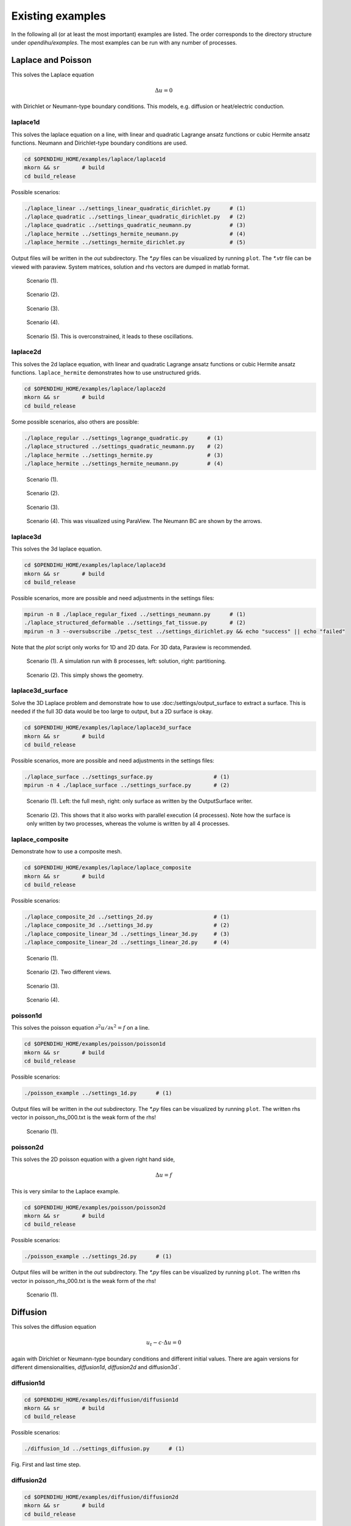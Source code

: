 .. _existing_examples:

Existing examples
=======================

In the following all (or at least the most important) examples are listed. The order corresponds to the directory structure under `opendihu/examples`.
The most examples can be run with any number of processes.


Laplace and Poisson
----------------------

This solves the Laplace equation

.. math::
  Δu = 0

with Dirichlet or Neumann-type boundary conditions. This models, e.g. diffusion or heat/electric conduction.
  
laplace1d
^^^^^^^^^^^^

This solves the laplace equation on a line, with linear and quadratic Lagrange ansatz functions or cubic Hermite ansatz functions. Neumann and Dirichlet-type boundary conditions are used.

.. code-block:: bash

  cd $OPENDIHU_HOME/examples/laplace/laplace1d
  mkorn && sr       # build
  cd build_release

Possible scenarios:

.. code-block:: bash

  ./laplace_linear ../settings_linear_quadratic_dirichlet.py      # (1)
  ./laplace_quadratic ../settings_linear_quadratic_dirichlet.py   # (2)
  ./laplace_quadratic ../settings_quadratic_neumann.py            # (3)
  ./laplace_hermite ../settings_hermite_neumann.py                # (4)
  ./laplace_hermite ../settings_hermite_dirichlet.py              # (5)

Output files will be written in the `out` subdirectory. The `*.py` files can be visualized by running ``plot``. The `*.vtr` file can be viewed with paraview. System matrices, solution and rhs vectors are dumped in matlab format.

.. _laplace1d_1:
.. figure:: examples/laplace1d_1.png
  :width: 50%
  
  Scenario (1).
  
.. _laplace1d_2:
.. figure:: examples/laplace1d_2.png
  :width: 50%
  
  Scenario (2).

.. _laplace1d_3:
.. figure:: examples/laplace1d_3.png
  :width: 50%
  
  Scenario (3).

.. _laplace1d_4:
.. figure:: examples/laplace1d_4.png
  :width: 50%
  
  Scenario (4).

.. _laplace1d_5:
.. figure:: examples/laplace1d_5.png
  :width: 50%
  
  Scenario (5). This is overconstrained, it leads to these oscillations.

laplace2d 
^^^^^^^^^^^^^^

This solves the 2d laplace equation, with linear and quadratic Lagrange ansatz functions or cubic Hermite ansatz functions. ``laplace_hermite`` demonstrates how to use unstructured grids.

.. code-block:: bash

  cd $OPENDIHU_HOME/examples/laplace/laplace2d
  mkorn && sr       # build
  cd build_release

Some possible scenarios, also others are possible:

.. code-block:: bash

  ./laplace_regular ../settings_lagrange_quadratic.py      # (1)
  ./laplace_structured ../settings_quadratic_neumann.py    # (2)
  ./laplace_hermite ../settings_hermite.py                 # (3)
  ./laplace_hermite ../settings_hermite_neumann.py         # (4)

.. _laplace2d_1:
.. figure:: examples/laplace2d_1.png
  :width: 50%
  
  Scenario (1).
  
.. _laplace2d_2:
.. figure:: examples/laplace2d_2.png
  :width: 50%
  
  Scenario (2).

.. _laplace2d_3:
.. figure:: examples/laplace2d_3.png
  :width: 50%
  
  Scenario (3).

.. _laplace2d_4:
.. figure:: examples/laplace2d_4.png
  :width: 50%
  
  Scenario (4). This was visualized using ParaView. The Neumann BC are shown by the arrows.

laplace3d 
^^^^^^^^^^^^^

This solves the 3d laplace equation.

.. code-block:: bash

  cd $OPENDIHU_HOME/examples/laplace/laplace3d
  mkorn && sr       # build
  cd build_release

Possible scenarios, more are possible and need adjustments in the settings files:

.. code-block:: bash

  mpirun -n 8 ./laplace_regular_fixed ../settings_neumann.py      # (1)
  ./laplace_structured_deformable ../settings_fat_tissue.py       # (2)
  mpirun -n 3 --oversubscribe ./petsc_test ../settings_dirichlet.py && echo "success" || echo "failed"

Note that the `plot` script only works for 1D and 2D data. For 3D data, Paraview is recommended.

.. _laplace3d_1:
.. figure:: examples/laplace3d_1.png
  :width: 60%
  
  Scenario (1). A simulation run with 8 processes, left: solution, right: partitioning.
  
.. _laplace3d_2:
.. figure:: examples/laplace3d_2.png
  :width: 60%
  
  Scenario (2). This simply shows the geometry.
  
laplace3d_surface
^^^^^^^^^^^^^^^^^^^^^
Solve the 3D Laplace problem and demonstrate how to use :doc:/settings/output_surface to extract a surface. This is needed if the full 3D data would be too large to output, but a 2D surface is okay.

.. code-block:: bash

  cd $OPENDIHU_HOME/examples/laplace/laplace3d_surface
  mkorn && sr       # build
  cd build_release

Possible scenarios, more are possible and need adjustments in the settings files:

.. code-block:: bash

  ./laplace_surface ../settings_surface.py                   # (1)
  mpirun -n 4 ./laplace_surface ../settings_surface.py       # (2)

.. _laplace3d_surface_1:
.. figure:: examples/laplace3d_surface_1.png
  :width: 60%
  
  Scenario (1). Left: the full mesh, right: only surface as written by the OutputSurface writer.
  
.. _laplace3d_surface_2:
.. figure:: examples/laplace3d_surface_2.png
  :width: 60%
  
  Scenario (2). This shows that it also works with parallel execution (4 processes). Note how the surface is only written by two processes, whereas the volume is written by all 4 processes.

laplace_composite
^^^^^^^^^^^^^^^^^^^^
Demonstrate how to use a composite mesh.


.. code-block:: bash

  cd $OPENDIHU_HOME/examples/laplace/laplace_composite
  mkorn && sr       # build
  cd build_release

Possible scenarios:

.. code-block:: bash

  ./laplace_composite_2d ../settings_2d.py                   # (1)
  ./laplace_composite_3d ../settings_3d.py                   # (2)
  ./laplace_composite_linear_3d ../settings_linear_3d.py     # (3)
  ./laplace_composite_linear_2d ../settings_linear_2d.py     # (4)

.. _laplace_composite_1:
.. figure:: examples/laplace_composite_1.png
  :width: 60%
  
  Scenario (1).

.. _laplace_composite_2:
.. figure:: examples/laplace_composite_2.png
  :width: 60%
  
  Scenario (2). Two different views.
  
.. _laplace_composite_3:
.. figure:: examples/laplace_composite_3.png
  :width: 60%
  
  Scenario (3).
  
.. _laplace_composite_4:
.. figure:: examples/laplace_composite_4.png
  :width: 60%
  
  Scenario (4).

poisson1d
^^^^^^^^^^^^

This solves the poisson equation :math:`\partial^2 u/\partial x^2 = f` on a line.

.. code-block:: bash

  cd $OPENDIHU_HOME/examples/poisson/poisson1d
  mkorn && sr       # build
  cd build_release

Possible scenarios:

.. code-block:: bash

  ./poisson_example ../settings_1d.py      # (1)

Output files will be written in the `out` subdirectory. The `*.py` files can be visualized by running ``plot``. The written rhs vector in poisson_rhs_000.txt  is the weak form of the rhs!

.. _poisson1d_1:
.. figure:: examples/poisson1d_1.png
  :width: 40%
  
  Scenario (1).
  
poisson2d
^^^^^^^^^^^^

This solves the 2D poisson equation with a given right hand side,
  
.. math::
  Δu = f
  
This is very similar to the Laplace example.

.. code-block:: bash

  cd $OPENDIHU_HOME/examples/poisson/poisson2d
  mkorn && sr       # build
  cd build_release

Possible scenarios:

.. code-block:: bash

  ./poisson_example ../settings_2d.py      # (1)

Output files will be written in the `out` subdirectory. The `*.py` files can be visualized by running ``plot``. The written rhs vector in poisson_rhs_000.txt  is the weak form of the rhs!

.. _poisson2d_1:
.. figure:: examples/poisson2d_1.png
  :width: 40%
  
  Scenario (1).
  
Diffusion
-----------

This solves the diffusion equation

.. math::
  u_t - c\cdot Δu = 0

again with Dirichlet or Neumann-type boundary conditions and different initial values. There are again versions for different dimensionalities, `diffusion1d`, `diffusion2d` and  diffusion3d`.
  
diffusion1d
^^^^^^^^^^^^^^

.. code-block:: bash

  cd $OPENDIHU_HOME/examples/diffusion/diffusion1d
  mkorn && sr       # build
  cd build_release

Possible scenarios:

.. code-block:: bash

  ./diffusion_1d ../settings_diffusion.py      # (1)

.. _diffusion1d_1:
.. image:: examples/diffusion1d_1.png
  :width: 40%
.. image:: examples/diffusion1d_2.png
  :width: 40%
  
Fig. First and last time step.

  
diffusion2d
^^^^^^^^^^^^^^

.. code-block:: bash

  cd $OPENDIHU_HOME/examples/diffusion/diffusion2d
  mkorn && sr       # build
  cd build_release

Possible scenarios:

.. code-block:: bash

  ./diffusion2d_1st_order ../settings_1st_order.py      # (1)
  ./diffusion2d_2nd_order ../settings_2nd_order.py      # (2)

If you run ``plot`` in the ``out`` folder it will show an animation. It is also possible to view the result in ParaView.

.. _diffusion2d_1:
.. figure:: examples/diffusion2d_1.png
  :width: 50%
  
  Scenario (1), linear ansatz functions.

.. _diffusion2d_2:
.. figure:: examples/diffusion2d_2.png
  :width: 50%
  
  Scenario (2), quadratic ansatz functions.
  
diffusion3d
^^^^^^^^^^^^^^^^^^^^^

.. code-block:: bash

  cd $OPENDIHU_HOME/examples/diffusion/diffusion3d
  mkorn && sr       # build
  cd build_release

Possible scenarios:

.. code-block:: bash

  mpirun -n 4 ./diffusion ../settings.py      # (1)

.. _diffusion3d_1:
.. figure:: examples/diffusion3d_1.png
  :width: 80%
  
  Scenario (1). Left: initial value, right: final value (volume rendering).

anisotropic_diffusion
^^^^^^^^^^^^^^^^^^^^^^^^^^

This solves the diffusion equation

.. math::
  u_t - \nabla\cdot \textbf{C} \nabla u = 0
  
with diffusion tensor :math:`\textbf{C}`.
  
.. code-block:: bash

  cd $OPENDIHU_HOME/examples/diffusion/diffusion3d
  mkorn && sr       # build
  cd build_release

Possible scenarios:

.. code-block:: bash

  ./anisotropic_diffusion2d ../settings2d.py              # (1)
  mpirun -n 4 ./anisotropic_diffusion2d ../settings2d.py  # (2)

This uses a multigrid solver of Petsc.

.. _anisotropic_diffusion3d_1:
.. figure:: examples/anisotropic_diffusion_1.png
  :width: 40%
  
  Scenarios (1) and (2) produce the same results. By comparing with :numref:`diffusion2d_2` it can be clearly seen that this is anisotropic.


reaction_diffusion2d
^^^^^^^^^^^^^^^^^^^^^^^^^^
This solves the diffusion equation with source term

.. math::
  u_t - cΔu = f(t)
  
with a source function :math:`f(x,t)`. This function defined in the python settings as callback function. This example demonstrates how to use the `PrescribedValues` class.

(Actually this is not a reaction diffusion equation, because :math:`f` does not depend on :math:`u`.)
  
.. code-block:: bash

  cd $OPENDIHU_HOME/examples/diffusion/reaction_diffusion2d
  mkorn && sr       # build
  cd build_release

Possible scenarios:

.. code-block:: bash

  ./reaction_diffusion_2d ../settings_reaction_diffusion2d.py              # (1)
  mpirun -n 4 ./reaction_diffusion_2d ../settings_reaction_diffusion2d.py  # (2)

.. _reaction_diffusion2d_1:
.. figure:: examples/reaction_diffusion2d_1.png
  :width: 40%
  
  Scenarios (1) and (2) produce the same results. Here, it makes sense to run ``plot`` in the ``out`` folder, to see the animation. The small peak at :math:`(0.55,0.25)` diffuses away, the callback function places a constant source at around :math:`(2.8,2.8)` which leads to the new maximum in the last timestep.


PinT_diffusion1d
^^^^^^^^^^^^^^^^^^^^

1D diffusion problem using the parallel-in-time algorithm "Multigrid reduction in time" (MGRIT) for the solution. This was done in the master thesis of Marius Nitzsche.

Fiber Tracing
---------------

parallel_fiber_estimation
^^^^^^^^^^^^^^^^^^^^^^^^^^^^^^^

Functionality to create fiber geometry for the Biceps Brachii muscle from a surface mesh of the muscle. This is very sophisticated and can be run in parallel.
  
This is the parallel algorithm that creates the fiber meshes. Input is an STL mesh of the surface of the muscle volume. Output is a `\*.bin` file of the mesh.

Use the following commands to compile the program:
  
.. code-block:: bash

  cd $OPENDIHU_HOME/examples/fiber_tracing/parallel_fiber_estimation/build_debug
  mkorn && sr       # build
  cd build_release

If the program is compiled for the debug target, additional output files will be created during the run.
  
The program can be run as follows. It takes several command arguments.

.. code-block:: bash

  # arguments: <splines_or_stl> <refinement> <improve_mesh> <use_gradient_field> <use_neumann_bc>
  ./generate ../settings/settings.py splines 1 true true false 

*splines_or_stl*

  Which input file to choose. If set to ``splines``, the input file is ``../../../electrophysiology/input/biceps.surface.pickle``, otherwise it is ``../../../electrophysiology/input/biceps_splines.stl``.

*refinement*

  (Integer), how to refine the mesh prior to solving the Laplace problem. 1 means no refinement, 2 means half the mesh width, 3 third mesh width etc.

*improve_mesh*

  Either ``true`` or ``false``. If the 2D meshes on the slices should be smoothed, i.e. improved. If true, it takes longer but gives better results.
  
*use_gradient_field*

  Either ``true`` or ``false``. If the tracing implementation using explicit gradient fields should be used.
  
*use_neumann_bc*

  Either ``true`` or ``false``. If Neumann boundary conditions should be used for the Laplacian potential flow problem. If not, Dirichlet boundary conditions are used.
  
streamline_tracer
^^^^^^^^^^^^^^^^^^^^^^^

Solid Mechanics
--------------------

Linear Elasticity
^^^^^^^^^^^^^^^^^^^^^^^^^^^^^^^

For scenarios (1) and (2), this solves linear elasticity

.. math::
  \textbf{C}Δ\textbf{u} = \textbf{f}, \textbf{C} \in \mathbb{R}^2\times\mathbb{R}^2, \textbf{u}, \textbf{f} \in \mathbb{R}^2
  
The 4th order elasticity tensor has the entries 

.. math::

  C_{abcd} = K \delta_{ab}  \delta_{cd} + \mu \big(\delta_{ac}  \delta_{bd} + \delta_{ad}  \delta_{bc} - \dfrac{2}{3}  \delta_{ab} \delta_{cd}\big)
  
with shear modulus :math:`\mu` and bulk modulus :math:`K`.
It shows how the normal `FiniteElementMethod` class can be used for this problem.

For scenarios (3), (4) and (5), an active stress term is additionally considered, such that the 2nd Piola-Kirchhoff stress tensor is given as :math:`S = S_\text{passive} + S_\text{active}`.
  
.. code-block:: bash

  cd $OPENDIHU_HOME/examples/solid_mechanics/linear_elasticity/box
  mkorn && sr       # build
  cd build_release
  ./linear_elasticity_2d ../settings_linear_elasticity_2d.py    # (1)
  ./linear_elasticity_3d ../settings_linear_elasticity_3d.py    # (2)
  
  cd $OPENDIHU_HOME/examples/solid_mechanics/linear_elasticity/with_3d_activation
  mkorn && sr       # build
  cd build_release
  ./lin_elasticity_with_3d_activation_linear ../settings.py     # (3)
  ./lin_elasticity_with_3d_activation_quadratic ../settings.py  # (4) does not converge
  
  cd $OPENDIHU_HOME/examples/solid_mechanics/linear_elasticity/with_fiber_activation
  mkorn && sr       # build
  cd build_release
  ./lin_elasticity_with_fibers ../settings_fibers.py            # (5)

.. _linear_elasticity_1:
.. figure:: examples/linear_elasticity_1.png
  :width: 60%
  
  Scenario (1): Neumann boundary conditions as black arrows (traction). This has been visualized using Arrow Glyphs and Warp filters in ParaView.

.. _linear_elasticity_2:
.. figure:: examples/linear_elasticity_2.png
  :width: 60%
  
  Scenario (2): Neumann boundary conditions as black arrows (traction). This has been visualized using Arrow Glyphs and Warp filters in ParaView.

.. _linear_elasticity_3:
.. image:: examples/linear_elasticity_3_1.png
  :width: 24%
.. image:: examples/linear_elasticity_3_2.png
  :width: 24%
.. image:: examples/linear_elasticity_3_3.png
  :width: 24%
.. image:: examples/linear_elasticity_3_4.png
  :width: 24%
  
Scenario (3): This is a dynamic problem. An active stress value is prescribed over time in the 3D mesh and used in the elasticity computation. This simulates a periodically contracting muscle.

.. _linear_elasticity_5:
.. image:: examples/linear_elasticity_5_1.png
  :width: 49%
.. image:: examples/linear_elasticity_5_2.png
  :width: 49%
  
Scenario (5): An active stress value is prescribed over time at multiple 1D fibers (shown as spheres). This value gets mapped to the 3D mesh and used in the elasticity computation. This can also be seen as muscle tissue, which is bending up and down periodically.

Mooney-Rivlin isotropic
^^^^^^^^^^^^^^^^^^^^^^^^^^^^^^^

Solves a static 3D nonlinear, incompressible solid mechanics problem with Mooney-Rivlin material. The strain energy function is formulated using the reduced invariants as follows.

.. math::
 
  Ψ_\text{iso}(\bar{I},\bar{I}_2) = c_1 (\bar{I}_1 - 3) + c_2 (\bar{I}_2 - 3)

.. code-block:: bash

  cd $OPENDIHU_HOME/examples/solid_mechanics/mooney_rivlin_isotropic
  mkorn && sr       # build
  cd build_release

Possible scenarios:

.. code-block:: bash

  ./3d_hyperelasticity ../settings_3d_box.py      # (1)
  ./3d_hyperelasticity ../settings_3d_muscle.py   # (2)


.. _mooney_rivlin_isotropic_1:
.. figure:: examples/mooney_rivlin_isotropic_1.png
  :width: 60%
  
  Scenario (1): A deformed box, material parameters :math:`c_1=0, c_2=1`. The box is fixed at the left plane. The arrows visualize the traction.

.. _mooney_rivlin_isotropic_2:
.. figure:: examples/mooney_rivlin_isotropic_2.png
  :width: 60%
  
  Scenario (2): A deformed muscle geometry. Material parameters :math:`c_1 = 3.176e-10, c_2 = 1.813` [N/cm^2]. The muscle is fixed at the top end, a force acts at the bottom end.

.. _mooney_rivlin_isotropic_3:
.. figure:: examples/mooney_rivlin_isotropic_3.png
  :width: 60%
  
  The residual norm of the nonlinear solver over time steps. The Jacobian matrix is formed analytically every 5th iteration, in total three times (before iterations 1, 6, 11). It can be seen that the residual norm drops after every new Jacobian and then only increases a little more.

Mooney-Rivlin transiso
^^^^^^^^^^^^^^^^^^^^^^^^^^^^^^^

Solves a static 3D nonlinear solid mechanics problem, now with transversely isotropic Mooney-Rivlin material, i.e. with 4 material parameters.
 The strain energy function is formulated using the reduced invariants as follows.

.. math::
 
  Ψ_\text{iso}(\bar{I},\bar{I}_2,\bar{I}_4,\bar{I}_5) 
    = c_1 (\bar{I}_1 - 3) + c_2 (\bar{I}_2 - 3) + \dfrac{b}{d} (\lambda^d - 1) - b\,ln(\lambda),\\
     \lambda = \sqrt{\bar{I}_4}
    
.. code-block:: bash

  cd $OPENDIHU_HOME/examples/solid_mechanics/mooney_rivlin_transiso
  mkorn && sr       # build
  cd build_release

Possible scenarios:

.. code-block:: bash

  ./3d_hyperelasticity ../settings_3d_box.py      # (1)
  ./3d_hyperelasticity ../settings_3d_muscle.py   # (2)


.. _mooney_rivlin_transiso_1:
.. figure:: examples/mooney_rivlin_transiso_1.png
  :width: 60%
  
  Scenario (1): A deformed box. The box is fixed at the left plane, it contains diagonal internal fibers that are oriented by 40 degrees away from the center line. Material parameters are :math:`c_1=2, c_2=3, b_1=4, d_1=5`. The rod is only pulled towards the right, not to the bottom. The displacements are enlarged by the factor 10. It can be seen that by the anistropic material, it behaves asymmetrically.

.. _mooney_rivlin_transiso_2:
.. figure:: examples/mooney_rivlin_transiso_2.png
  :width: 60%
  
  Scenario (2): A deformed muscle geometry, material parameters :math:`c_1 = 3.176e-10, c_2 = 1.813, b  = 1.075e-2, d  = 9.1733`. The muscle is fixed at the left end and pulled upwards by a force of 0.1 N.


Dynamic Mooney-Rivlin
^^^^^^^^^^^^^^^^^^^^^^^^^^^^^^^

The following examples are contained under the `dynamic_mooney_rivlin` directory:

.. code-block:: bash

  cd $OPENDIHU_HOME/examples/solid_mechanics/dynamic_mooney_rivlin/rod
  mkorn && sr       # build
  cd build_release
  ./dynamic_transversely_isotropic ../settings_dynamic.py    # (1)
  
  cd $OPENDIHU_HOME/examples/solid_mechanics/dynamic_mooney_rivlin/gelatine1
  mkorn && sr       # build
  cd build_release
  ./dynamic ../settings_gelatine1.py              # (2)
  
  cd $OPENDIHU_HOME/examples/solid_mechanics/dynamic_mooney_rivlin/gelatine2
  mkorn && sr       # build
  cd build_release
  ./dynamic ../settings_gelatine2.py              # (3)
  
  cd $OPENDIHU_HOME/examples/solid_mechanics/dynamic_mooney_rivlin/muscle
  mkorn && sr       # build
  cd build_release
  ./dynamic_transversely_isotropic ../settings_muscle.py    # (4)

  cd $OPENDIHU_HOME/examples/solid_mechanics/dynamic_mooney_rivlin/muscle_with_fat
  mkorn && sr       # build
  cd build_release
  mpirun -n 2 ./muscle_with_fat ../settings_muscle_with_fat.py coarse.py    # (5)

  cd $OPENDIHU_HOME/examples/solid_mechanics/dynamic_mooney_rivlin/tendon
  mkorn && sr       # build
  cd build_release
  ./tendon ../settings_tendon.py tendon_bottom    # (6)
  ./tendon ../settings_tendon.py tendon_top_a     # (7)
  ./tendon ../settings_tendon.py tendon_top_b     # (8)

.. raw:: html

  <iframe width="600" height="400" src="https://www.youtube.com/embed/RcehAfDiD-k" frameborder="0" allow="accelerometer; autoplay; encrypted-media; gyroscope; picture-in-picture" allowfullscreen></iframe>

Scenario (1)

.. _dynamic_mooney_rivlin_2:
.. image:: examples/dynamic_mooney_rivlin_2_1.png
  :width: 13%
.. image:: examples/dynamic_mooney_rivlin_2_2.png
  :width: 13%
.. image:: examples/dynamic_mooney_rivlin_2_3.png
  :width: 13%
.. image:: examples/dynamic_mooney_rivlin_2_4.png
  :width: 13%
.. image:: examples/dynamic_mooney_rivlin_2_5.png
  :width: 13%
.. image:: examples/dynamic_mooney_rivlin_2_6.png
  :width: 13%
.. image:: examples/dynamic_mooney_rivlin_2_7.png
  :width: 13%
  
Scenario (2): A piece of gelatine the gets moved to the right. This is realized with Dirichlet boundary conditions that can be updated over time by a python callback function. 

With this scenario, we can demonstrate the effect of the option ``extrapolateInitialGuess``. It controls whether the initial guess for the vector of unknowns in the dynamic solid mechanics problem is extrapolated from the two previous time steps.

We consider a simulation until :math:`t=10` (set ``end_time = 10`` in ``settings_gelatine1.py``). 
At timestep 19 (:math:`t=9.5`), we observe the following behaviour:

.. list-table:: Effect of extrapolating the initial guess
   :widths: 50 25 25
   :header-rows: 1

   * - ``"extrapolateInitialGuess":``
     - ``False``
     - ``True``
   * - Initial residuum at :math:`t=9.5`
     - 8.07862
     - 1.80136
   * - Number of Newton iterations `*)`
     - 5
     - 3
   * - Wall user time of the entire simulation
     - 52 s
     - 40 s

`*)`:  Number of Newton iterations of the 
dynamic problem at :math:`t=9.5`, until the absolute error is below 1e-5.

.. _dynamic_mooney_rivlin_3:
.. image:: examples/dynamic_mooney_rivlin_3_1.png
  :width: 13%
.. image:: examples/dynamic_mooney_rivlin_3_2.png
  :width: 13%
.. image:: examples/dynamic_mooney_rivlin_3_3.png
  :width: 13%
.. image:: examples/dynamic_mooney_rivlin_3_4.png
  :width: 13%
.. image:: examples/dynamic_mooney_rivlin_3_5.png
  :width: 13%
.. image:: examples/dynamic_mooney_rivlin_3_6.png
  :width: 13%
.. image:: examples/dynamic_mooney_rivlin_3_7.png
  :width: 13%
  
Scenario (3): A piece of gelatine moves from a varying force, this time in the longer direction of the hexaeder. This is realized with a traction force on the bottom that changes according to a sin function. This is a Neumann boundary condition that gets updated over time by a python callback function. The arrows visualize the current velocity vectors.

.. _dynamic_mooney_rivlin_4:
.. figure:: examples/dynamic_mooney_rivlin_4.png
  :width: 60%
  
  Scenario (4): Dynamic simulation of muscle without active stress. The arrows indicate the velocity, colorung of the muscle volume is the 2nd Piola-Kirchhoff stress.

.. _dynamic_mooney_rivlin_5:
.. figure:: examples/dynamic_mooney_rivlin_5.png
  :width: 60%
  
  Scenario (5): Dynamic simulation of muscle with fat layer, active stress is prescribed in the muscle domain.

.. _dynamic_mooney_rivlin_6:
.. figure:: examples/dynamic_mooney_rivlin_6.png
  :width: 60%
  
  Scenario (6), the bottom tendon.
  
.. _dynamic_mooney_rivlin_7:
.. figure:: examples/dynamic_mooney_rivlin_7.png
  :width: 60%
  
  Scenarios (7) and (8), the two top tendons.
  
Scenarios (6), (7) and (8) use the tendon material from `Carniel, T. A., & Fancello, E. A. (2017). A transversely isotropic coupled hyperelastic model for the mechanical behavior of tendons. Journal of biomechanics, 54, 49-57. <https://www.sciencedirect.com/science/article/abs/pii/S0021929017300726>`_

Custom Material
^^^^^^^^^^^^^^^^^^^^^^^^^^^^^^^

This is a template example that shows how a custom material, given by its strain energy function, can be used.
The material can be defined in the C++ source file.

.. code-block:: bash

  cd $OPENDIHU_HOME/examples/solid_mechanics/custom_material/
  mkorn && sr       # build
  cd build_release

Possible scenarios:

.. code-block:: bash

  ./material_a_static ../settings_static.py     # (1)
  ./material_a_dynamic ../settings_dynamic.py   # (2)

The first scenario is static the second is dynamic. It can also be run in parallel by prepending e.g. `mpirun -n 2`.
How to specify the material is described in :ref:`strain_energy_function`.


Mooney-Rivlin with FEBio
^^^^^^^^^^^^^^^^^^^^^^^^^^^^^^^
This example uses `FEBio <https://febio.org/>`_ to compute deformation of a Mooney-Rivlin material. 
The same scenario is also simulated with opendihu and the results are compared. 

This example needs FEBio installed. More specifically, you need to ensure that ``febio3`` runs the febio executable

.. code-block:: bash

  cd $OPENDIHU_HOME/examples/solid_mechanics/mooney_rivlin_febio
  mkorn && sr       # build
  cd build_release
  ./febio ../settings_both.py
  ./opendihu ../settings_both.py
  
After running both programs (`./febio` and `./opendihu`) there should be an output like

.. code-block:: bash

  rms: 2.5842881150700362e-06
  
This is the root mean square error between both results. If it is small like this, the results match.

If you get a message ``Error: Running febio failed with error code 256``, then febio is not installed or something failed with febio. 
  
.. _mooney_rivlin_febio_1:
.. figure:: examples/mooney_rivlin_febio_1.png
  :width: 60%
  
  Scenario for comparison of the results of FEBio and opendihu: The initial block (black lines) is extended to the right by a force. The result of opendihu is visualized by white tubes, the result of FEBio is visualized by the green solid. The results match.

Tensile Test
^^^^^^^^^^^^^^^^^^^^^^^^^^^^^^^
This example simulates a tensile test, where a block is extended uniaxially. The results for different materials are compared, also the same material with FEBio and opendihu.

.. code-block:: bash

  cd $OPENDIHU_HOME/examples/solid_mechanics/tensile_test
  mkorn && sr       # build
  cd build_release
  ../run_force.sh
  cd ..
  ./plot_force.py
  
The `run_force.sh` script executes all simulations that are required for the tensile test. The script `plot_force.py` creates a plot of all results.
  
The following materials are used:
  
* Compressible Mooney-Rivlin:

  .. math::
  
    Ψ(I_1,I_2,I_3) = c\,(\sqrt{I_3} - 1)^2 - d\cdot\ln(\sqrt{I_3}) + c_1\,(I_1 - 3) + c_2\,(I_2 - 3), \\
    d = 2(c_1 + 2c_2)
    
* Compressible Mooney-Rivlin, decoupled form:

  .. math::
  
    Ψ_\text{iso}(\bar{I}_1,\bar{I}_2) = c_1 (\bar{I}_1 - 3) + c_2 (\bar{I}_2 - 3),\\
    G = \dfrac{1}{4} \big(J^2 - 1 - 2\,\ln(J)\big),\\
    Ψ_\text{vol} = \kappa \cdot G

* Nearly incompressible Mooney-Rivlin:

  .. math::
    
    Ψ(I_1,I_2,I_3) = \kappa\cdot (\sqrt{I_3} - 1)^2 - d\cdot \ln(\sqrt{I_3}) + c_1 (I_1 - 3) + c_2 (I_2 - 3),\\
    d = 2(c_1 + 2c_2)

* `Nearly incompressible Mooney-Rivlin (FEBio) <https://help.febio.org/FEBio/FEBio_um_2_9/FEBio_um_2-9-4.1.2.8.html#toc-Subsubsection-4.1.2.8>`_:

  .. math::
    
    Ψ_\text{iso}(\bar{I}_1,\bar{I}_2) = c_1 (\bar{I}_1 - 3) + c_2 (\bar{I}_2 - 3),\\
    G = \dfrac{1}{2} \big(\ln(J)\big)^2,\\
    Ψ_\text{vol} = \kappa \cdot G

* Nearly incompressible Mooney-Rivlin, decoupled form:

  .. math::
    
    Ψ_\text{iso}(\bar{I}_1,\bar{I}_2) = c_1 (\bar{I}_1 - 3) + c_2 (\bar{I}_2 - 3)
    G = \dfrac{1}{4} \big(J^2 - 1 - 2\,ln(J)\big),\\
    Ψ_\text{vol}(J) = \kappa \cdot G

* Incompressible Mooney-Rivlin:

  .. math::
    
    Ψ_\text{iso}(\bar{I}_1,\bar{I}_2) = c_1 (\bar{I}_1 - 3) + c_2 (\bar{I}_2 - 3)

.. _tensile_test:
.. figure:: examples/tensile_test_1.png
  :width: 100%
  
  Result of the tensile test, stress-strain curves for different materials. It can be seen that for the incompressible material all the curves of the different formulations in opendihu and the curve for FEBio match and therefore the opendihu implementation is validated. The two compressible formulations cannot be compared because they have different parameters.

Shear Test
^^^^^^^^^^^^^^^^^^^^^^^^^^^^^^^
This example simulates a shear test. The results for different materials are compared, the materials are the same as for the tensile test.

.. code-block:: bash

  cd $OPENDIHU_HOME/examples/solid_mechanics/shear_test
  mkorn && sr       # build
  cd build_release
  ../run_force.sh
  cd ..
  ./plot_force.py
  
The `run_force.sh` script executes all simulations that are required for the shear test. The script `plot_force.py` creates a plot of all results.
  
.. _shear_test:
.. figure:: examples/shear_test_1.png
  :width: 100%
  
  Result of the shear test, stress-strain curves for different materials.


Chaste
^^^^^^^^^^^^^^^^^^^^^^^^^^^^^^^
This example is for testing the Chaste integration in opendihu. It uses the hyperelasticity implementation of chaste if chaste has been installed.
It solves the nonlinear finite elasticity problem with Mooney-Rivlin material, for either 2D or 3D.

Because Chaste is not able to solve nonlinear elasticity in parallel, nor solve anything else than the quasi-static case,
integration in opendihu is not complete. This example is left here only if in the future someone wants to work on the chaste integration. Apart from that there is no use for Chaste. 
In the core code it is only the `QuasiStaticNonlinearElasticitySolverChaste` that needs to be deleted.

Electrophysiology
--------------------

The following examples use some of the models given by the schematic in :numref:`model_schematic`.

.. _model_schematic:
.. figure:: examples/model_schematic.svg
  :width: 100%
  
  Complete schematic with all models.
  
All model equations are listed in the following.

* Monodomain equation, for one fiber:

  .. math::
    \dfrac{\partial V_m}{\partial t} = \color{red}{\dfrac{\sigma_\text{eff}}{A_m\,C_m} \dfrac{\partial^2 V_m}{\partial s^2}} \color{orange}{- \dfrac{1}{C_m}\,I_\text{ion}(V_m, \textbf{y})}\\
    \color{orange}{\textbf{y}(t) = g(V_m, \textbf{y}(t))}
    
* First and second Multidomain equation for compartments :math:`k = 1, \dots, N_\text{MU}` as alternative to fibers:

  .. math::
    \color{red}{\textrm{div}\big(\sigma_e \,\textrm{grad}( \phi_e)\big) + \sum\limits_{k=1}^{N_\text{MU}} f_r^k\,\textrm{div}\big(\sigma_i^k\,\textrm{grad}(\phi_i^k)\big)  = 0}\\
    \color{red}{\textrm{div}\big(\sigma_i^k\,\textrm{grad}(\phi_i^k)\big)} = \color{orange}{ A_m^k\,\big(C_m^k \dfrac{\partial V_m^k}{\partial t} + I_\text{ion}(V_m^k, l_\text{HS}, \dot{l}_\text{HS}, \textbf{y}^k)\big),} \quad \forall k \in \{1, \dots, N_\text{MU}\}\\
    \color{orange}{\textbf{y}^k(t) = g(V_m^k, \textbf{y}^k(t))} \quad \forall k \in \{1, \dots, N_\text{MU}\}
  
  Reference: `Paper <https://link.springer.com/article/10.1007%2Fs10237-019-01214-5>`_
    
* Static Bidomain equation for EMG signals, solved in muscle domain and fat domain:

  .. math::
    \color{blue}{\textrm{div}\big((\sigma_i + \sigma_e)\,\textrm{grad}\,\phi_e\big) = -\textrm{div}(\sigma_i \textrm{grad}\,V_m)}
  
* Dynamic, incompressible solid mechanics:

  .. math::
    \color{green}{\delta W_\text{int}(\textbf{u},p) - \delta W_\text{ext}(\dot{\textbf{v}}) \qquad \forall \delta \textbf{u} }\\
    \color{green}{\dot{\textbf{u}} = \textbf{v}}\\
    \color{green}{\int\limits_\Omega \big(J(\textbf{u}) - 1\big) \,\delta p \,\mathrm{d} V = 0 \qquad \forall \delta p \quad \text{(incompressibility)}}
    
  Computation of the 2nd Piola-Kirchhoff stress, :math:`\textbf{S}`, with passive and active contributions:
  
  .. math::
    \color{green}{\textbf{S} = \textbf{S}_\text{isochor} + \textbf{S}_\text{volumetric} + \textbf{S}_\text{active},}\\
    \color{green}{\textbf{S}_\text{active} = \dfrac{1}{\lambda_f} \cdot P_\text{max} \cdot f(\lambda_f / \lambda_\text{opt}) \cdot \gamma \cdot \textbf{a}_0 \otimes \textbf{a}_0}\\
    
  References: `Muscle Material <https://www.hindawi.com/journals/cmmm/2013/517287/>`_,
  `Tendon Material <https://www.sciencedirect.com/science/article/abs/pii/S0021929017300726>`_
    
    
Subcellular models
^^^^^^^^^^^^^^^^^^^^^^

The following subcellular models ("yellow equations", see above) are available in the ``$OPENDIHU_HOME/examples/electrophysiology/input`` directory.

Models already used in OpenCMISS:

* ``new_slow_TK_2014_12_08.cellml``

  * Used by Thomas Heidlauf with OpenCMISS (scenario 3a, "MultiPhysStrain", old tomo mechanics)
  * contained environments: ``sternrios``, ``wal_environment``, ``razumova``, i.e., this is based on the Shorten model
  * couples ``wal_environment/I_HH`` and ``razumova/L_S``, so there is no shortening velocity feedback
  * computes active stress: ``razumova/stress``
  * 57 states and 71 algebraics
  
* ``Aliev_Panfilov_Razumova_2016_08_22.cellml`` 

  * Used by Thomas Heidlauf with OpenCMISS (scenario 3, "MultiPhysStrain", numerically more stable)
  * contained environments: ``Aliev_Panfilov``, ``Razumova``
  * couples ``Aliev_Panfilov/I_HH`` and ``Razumova/velo`` (``Razumova/l_hs`` is available but not used internally)
  * computes no active stress
  * 7 states and 12 algebraics
  
* ``Aliev_Panfilov_Razumova_Titin_2016_10_10_noFv.cellml``

  * Used by Thomas Heidlauf with OpenCMISS (scenario 4, "Titin") and in the paper Heidlauf (2016) "A multi-scale continuum model of skeletal muscle mechanics predicting force enhancement based on actin–titin interaction"
  * contained environments: ``Aliev_Panfilov``, ``Razumova``
  * couples ``Aliev_Panfilov/I_HH``, ``Razumova/l_hs`` and ``Razumova/rel_velo``
  * computes active stress: ``Razumova/ActiveStress``, the active stress is already multiplied by a force-velocity relation function :math:`f_\ell(l_\text{hs}) = f_\ell(\lambda_f)`. 
  * 9 states and 8 algebraics

Other models:

* ``hodgkin_huxley_1952.cellml``

  * The classical hodgkin huxley model with potassium channel and 2 sodium channels. This is sufficient for action potential propagation.
  * 4 states and 9 algebraics
  
* ``shorten_ocallaghan_davidson_soboleva_2007_no_stim.cellml``

  * contained environments: ``razumova``, ``sternrios``, ``wal_environment``, i.e. the Shorten model
  * computes ``razumova/activation`` and ``razumova/active_stress``, the active stress is already multiplied by a force-velocity relation function :math:`f_\ell(l_\text{hs}) = f_\ell(\lambda_f)`. 
  * Has inputs ``razumova/l_hs`` (fiber stretch) and ``razumova/velocity`` (contraction velocity).
  * 58 states 77 algebraics
  
* ``Shorten_Titin_w_Fv_2016_08_23.cellml``

  * model cannot be viewed in OpenCOR
  * 60 states and 72 algebraics
  
* ``2020_06_03_hodgkin-huxley_shorten_ocallaghan_davidson_soboleva_2007.cellml``

  * This is a combination of the membrane model of Hodgkin-Huxley and the rest from Shorten. The rational is to have fatigue of Shorten but to make it faster using the simple Hodgkin-Huxley model for the membrane.
  * There are earlier versions that only differ in the initial values. This file has the correct initial values that are close to the equilibrium state.
  * contained environments: ( ``leakage_current``, ``membrane``, ``potassium_channel``, ``sodium_channel`` = Hodgkin Huxley), ``razumova``, ``sternrios``
  * computes ``razumova/activation`` and ``razumova/active_stress``, the active stress is already multiplied by a force-velocity relation function :math:`f_\ell(l_\text{hs}) = f_\ell(\lambda_f)`. 
  * Has inputs ``razumova/l_hs`` (fiber stretch) and ``razumova/velocity`` (contraction velocity).
  * 44 states and 19 algebraics
  
* ``hodgkin_huxley-razumova.cellml``

  * This is a CellML model that computes activation and active stress values with only 9 states and 19 algebraics.
  * contained environments: (``leakage_current``, ``membrane``, ``potassium_channel``, ``sodium_channel`` = Hodgkin Huxley), ``razumova``
  * computes ``Razumova/activation`` and ``Razumova/active_stress``, the active stress is already multiplied by a force-velocity relation function :math:`f_\ell(l_\text{hs}) = f_\ell(\lambda_f)`. 
  * Has input ``Razumova/l_hs`` (fiber stretch) and ``Razumova/rel_velo`` (contraction velocity).
  * 9 states and 19 algebraics

Notes for the connections with the continuum mechanical model:

* Most CellML models compute an active stress that already has been multiplied by a force-velocity relation function :math:`f_\ell(l_\text{hs}) = f_\ell(\lambda_f)`. This is done using the variable ``l_hs`` which is an input to the model. However, the structure as described in `Heidlauf2013 <https://www.hindawi.com/journals/cmmm/2013/517287/>`_ is such that the CellML outputs the factor :math:`\gamma \in [0,1]` which gets multiplied by :math:`f_\ell(\lambda_f)` in the mechanics solver. 

  In OpenCMISS, there was no scaling in the mechanics solver and, therefore, it had to be in the CellML model. With OpenDiHu, both ways are possible: 
  
  * If the force-length relation should be considered in OpenDiHu and the mechanics solver, set `"enableForceLengthRelation": True` and do not connect ``l_hs`` in the CellML model. Then, :math:`l_{hs}=1 \Rightarrow f_\ell(l_\text{hs})=1`. OpenDiHu implements the quadratic equation of `Heidlauf2013 <https://www.hindawi.com/journals/cmmm/2013/517287/>`_.
  * If the force-length relation should be considered in the CellML model, set `"enableForceLengthRelation": False` and connect the ``l_hs`` slot to the ``lambda`` output of the mechanics solver. This might be less efficient, because now lambda has to be transferred from opendihu to cellml, however it gives more flexibility because the force-length relation can be specified in the CellML model.

* The reverse connection from the mechanics solver to the subcellular model usually includes the contraction velocity or shortening velocity. Opendihu computes the derivative of the fiber stretch, :math:`\dot{\lambda}_f`. This is a unit-less quantity. The CellML models need a value in micrometers per millisecond. The output of Opendihu can be scaled by the factor in option "lambdaDotScalingFactor" which is 1 by default. Some CellML models already do this scaling (those with `rel_velo`), then no rescaling is needed in opendihu.


CellML
^^^^^^^^^
The directory `examples/electrophysiology/cellml` contains example that solve a single instance of a `CellML <https://www.cellml.org/>`_ model, i.e. the same thing that `OpenCOR <https://opencor.ws/>`_  does.

.. _model_schematic_cellml:
.. figure:: examples/model_schematic_cellml.svg
  :width: 100%
  
A CellML model is a differential-algebraic system (DAE) stored in an XML-based description language. The :doc:`/settings/cellml_adapter` provides the following formulation:

.. math::

  \left(
    \begin{array}{cc}
      \texttt{rates} \\ \texttt{algebraics} 
    \end{array}
  \right) = \texttt{cellml}\left(\texttt{states}, \texttt{constants}\right).

In general, the equation is

.. math::
   \frac{\partial \textbf{u}}{\partial t} = f(t,\textbf{u},\textbf{y}) \\
   \textbf{y}(t) = g(\textbf{u}(t))
   

Shorten
~~~~~~~~~~~

  Simulates a single instance of the Shorten 2007 problem for 10s. It is stimulated at time 0.0. Plots values of Vm and gamma in out.png.
  Note, this uses a very fine timestep width of 1e-5 and explicit integration. This is only for debugging and demonstration, you
  can replace the ExplicitEuler by, e.g., Heun integration

  .. code-block:: bash

    cd $OPENDIHU_HOME/examples/electrophysiology/cellml/shorten
    mkorn && sr       # build
    cd build_release
    ./cellml ../settings_cellml.py
    cd out; plot
    
  .. _cellml_2:
  .. figure:: examples/cellml_2.png
    :width: 60%
    
    This shows the depolarization of the membrane voltage over time in the top plot and all other states, scaled to [-1,1] in the bottom plot.
    
hodgkin-huxley_shorten_ocallaghan_davidson_soboleva_2007
~~~~~~~~~~~~~~~~~~~~~~~~~~~~~~~~~~~~~~~~~~~~~~~~~~~~~~~~~~~~~

  Solves this CellML model, can be used for electrophysiology with active stress generation.

  .. code-block:: bash

    cd $OPENDIHU_HOME/examples/electrophysiology/cellml/hodgkin-huxley_shorten_ocallaghan_davidson_soboleva_2007
    mkorn && sr       # build
    cd build_release
    ./cellml ../settings_cellml.py
    cd out; plot
    
  .. _cellml_1:
  .. figure:: examples/cellml_1.png
    :width: 60%
    
    This shows the depolarization of the membrane voltage over time in the top plot and all other states, scaled to [-1,1] in the bottom plot.
    
Monodomain
^^^^^^^^^^^

.. _model_schematic_monodomain:
.. figure:: examples/model_schematic_monodomain.svg
  :width: 100%
  
  Models for the examples with Monodomain equation.
  
The Monodomain equation describes action potential propagation on a muscle fiber. It can be derived from modeling the intra and extracellular space and the membrane as an electric circuit. It is given by 

.. math::

  \dfrac{\partial V_m}{\partial t} = \dfrac{1}{A_m\,C_m} \left( \sigma_\text{eff} \dfrac{\partial^2 V_m}{\partial x^2} - A_m\,I_\text{ion}(\textbf{y}, V_m, I_\text{stim})\right) \text{ for } x \in \Omega_f \subset \mathbb{R},\\
  \textbf{y}(t) = g(\textbf{y}(t))

* where :math:`\Omega_f` is the fiber domain,
* :math:`V_m` is the trans-membrane voltage, i.e. the voltage between intracellular and extracellular space,
* :math:`A_m` is the fibers surface to volume ratio,
* :math:`C_m` is the capacitance of the fiber membrane,
* :math:`\sigma_\text{eff}` is the scalar effective conductivity of the system that can be computed from the intra and extracellular conductivities, :math:`\sigma_\text{in}` and :math:`\sigma_\text{ex}` as :math:`\sigma_\text{eff} = \sigma_\text{in} \parallel \sigma_\text{ex} = (\sigma_\text{in} \cdot \sigma_\text{ex}) / (\sigma_\text{in} + \sigma_\text{ex})`
* :math:`I_\text{stim}` is an external stimulation current that models the external stimulation from the neuromuscular junction.
* :math:`\textbf{y}` is a vector of additional states that are solved by a system of ODEs. The states correspond to ion channels in the membrane. Different formulations are possible for this ODE system.


hodgkin_huxley
~~~~~~~~~~~~~~
  
  This solves the Monodomain equation with the classical subcellular model of `Hodgkin and Huxley (1952) <https://www.ncbi.nlm.nih.gov/pmc/articles/PMC1392413/>`_.
  
  It is used to demonstrate several things about the Monodomain solver and nested solvers in general (because this is the easiest example, were a `:doc:`/settings/splitting` scheme is used).

  Commands to compile and run this example:

  .. code-block:: bash

    cd $OPENDIHU_HOME/examples/electrophysiology/monodomain/hodgkin_huxley
    mkorn && sr       # build
    cd build_release
    ./hodgkin_huxley_strang ../settings_hodgkin_huxley.py
    
  The solver structure (file ``solver_structure.txt``) is the following:
  
  .. code-block:: bash
  
    The following data slot connection were given by the setting "connectedSlots":
           h ¤ <─> ¤ h_gate

    The following data slots were connected because the names appeared in both terms of a coupling or splitting scheme:
      m_gate ¤ <─> ¤ m_gate

    Solver structure: 

    ├── StrangSplitting                                                
    │  data slots:                                                     
    │  [a] solution.membrane/V                     ├─────────────── ¤0 x
    │  [a] solution.sodium_channel_m_gate/m        :├────────m_gate ¤1 x
    │  [a] solution.sodium_channel_h_gate/h        ::├───────h_gate ¤2 x
    │  [a] solution.potassium_channel_n_gate/n     :::├──────────── ¤3 x
    │  [a] additionalFieldVariable0                ::::├──────── aa ¤4 x
    │  [a] additionalFieldVariable1                :::::├─────── bb ¤5 x
    │  [a] leakage_current/i_L                     ::::::├───────── ¤6 x
    │  [a] solution                                :::::::├───── vm ¤7 x
    │  [a] additionalFieldVariable0                ::::::::├─m_gate ¤8 x
    │  [a] additionalFieldVariable1                :::::::::├──── h ¤9 x
    │                                              ::::::::::          
    │  slot connections:                           ::::::::::          
    │  0¤ <─> ¤0                                   ::::::::::          
    │  1¤ <─> ¤1                                   ::::::::::          
    │  2¤ <─> ¤2                                   ::::::::::          
    │                                              ::::::::::          
    │ ├── Heun                                     ::::::::::          
    │ │  data slots:                               ::::::::::          
    │ │  [a] solution.membrane/V                   ├÷÷÷÷÷÷÷÷÷────── ¤0<─────┐
    │ │  [a] solution.sodium_channel_m_gate/m       ├÷÷÷÷÷÷÷÷m_gate ¤1<───┐ │
    │ │  [a] solution.sodium_channel_h_gate/h        ├÷÷÷÷÷÷÷h_gate ¤2<─┐ │ │
    │ │  [a] solution.potassium_channel_n_gate/n      ├÷÷÷÷÷÷────── ¤3 x│ │ │
    │ │  [a] additionalFieldVariable0                  ├÷÷÷÷÷─── aa ¤4 x│ │ │
    │ │  [a] additionalFieldVariable1                   ├÷÷÷÷─── bb ¤5 x│ │ │
    │ │  [a] leakage_current/i_L                         ├÷÷÷────── ¤6 x│ │ │
    │ │                                                   :::           │ │ │
    │ │ └── CellmlAdapter                                 :::           │ │ │
    │ └                                                   :::           │ │ │
    │                                                     :::           │ │ │
    │ ├── CrankNicolson                                   :::           │ │ │
    │ │  data slots:                                      :::           │ │ │
    │ │  [a] solution                                     ├÷÷─── vm ¤0<─┼─┼─┘
    │ │  [a] additionalFieldVariable0                      ├÷m_gate ¤1<─┼─┘
    │ │  [a] additionalFieldVariable1                       ├──── h ¤2<─┘
    │ │                                                                
    │ │ ├── FiniteElementMethod                                        
    │ │ │  data slots:                                                 
    │ │ │  [a] solution                                          vm ¤0 x
    │ │ │                                                              
    │ └                                                                
    └                                                                  
                                                                       
    Connection Types:
      +··+   Internal connection, no copy
      ════   Reuse variable, no copy
      ───>   Copy data in direction of arrow
      ─m──   Mapping between different meshes

    Referenced Meshes:
      [a] "MeshFiber", 1D regular fixed, linear Lagrange basis

  
    
  For plotting the result, `cd` into the ``out`` directory as usual. Now you can see that two types of Python files have been created: some starting with ``cellml_`` and other starting with ``vm_``. Only plot either of them, e.g. with ``plot cellml_00000*`` or ``plot vm*``.
  
  If you look into the settings, you'll see that the `cellml` files were written by the `CellmlAdapter` and therefore contain all state variables. The `vm` files were created by the Timestepping scheme of the diffusion solver and, thus, contain only the solution variable of the diffusion solver, i.e., the transmembrane-voltage.
  Because the option ``"nAdditionalFieldVariables"`` is set to ``2``, also values of the two additional field variables will be written to the `vm` files. These field variables get values of the gating variables `m` and `h` of the membrane model. This is done by connecting their :doc:`/settings/output_connector_slots`, as can be seen in the solver structure visualization.
  
  A reason for maybe not wanting to output the variables directly in the CellmlAdapter is that those files contain a lot of data and this will be time consuming for more advanced examples. Then, only writing the files with the variable of the diffusion is a good option.
  
  Now the threre existing mechanisms to connect data slots are outlined.
  
  * The first mechanism to connect slots is by naming the slots the same, then they are automatically connected and the data is transferred. This is done with the `m` variable in this example. 
  * The second mechanism is to specify the connections in the global setting "connectedSlots". This is done for the `h` gating variable, as follows:
    
    .. code-block:: python

      config = {
        ...
        "connectedSlots": [
          ("h", "h_gate"),      # connect the additional field variable in the output writer
          ("h_gate", "h"),
        ],
        ...
      
    Here, the two slots ``h_gate`` and ``h`` are connected, ``h_gate`` is the name of the slot at the `CellmlAdapter` and ``h`` is the slot name at the additional field variable, directly at the output writer.
    
  * There is a third mechanism to connect two slots: by specifying the connection in the splitting scheme under the options ``"connectedSlotsTerm1To2"`` and ``"connectedSlotsTerm2To1"``. This is also done here for connecting the transmembrane voltage, :math:`V_m`, between the `CellmlAdapter` and the diffusion solver.
    
  When running
  
  .. code-block:: bash
  
    plot cellml_00000*
    
  in the ``out`` folder, you get the following animation:
    
  .. _hodgkin_huxley_1:
  .. figure:: examples/hodgkin_huxley_1.png
    :width: 60%
    
    This shows the propagation of an action potential (here a snapshot at a given point in time, run the `plot` script to see the animation).
    
hodgkin_huxley_fast
~~~~~~~~~~~~~~~~~~~~~~~

  This example solves the same problem as the last one, but using the :doc:`/settings/fast_monodomain_solver`.

  .. code-block:: bash

    cd $OPENDIHU_HOME/examples/electrophysiology/monodomain/hodgkin_huxley
    mkorn && sr       # build
    cd build_release
    ./fast_fiber ../settings_fast_fiber.py       # (1)
    ./not_fast_fiber ../settings_fast_fiber.py   # (2)
    
  Command (1) uses the :doc:`/settings/fast_monodomain_solver` and takes 4 seconds. Command (2) does not use the FastMonodomainSolver and takes 17 seconds.
  
  To check that both compute the same results there is a script ``cmp.py`` in the `build_release/out` directory. After compilation, run the following commands in the `build_release` directory:
  
  .. code-block:: bash

    rm -rf out/fast out/not_fast
    ./not_fast_fiber ../settings_fast_fiber.py   # this outputs to directory `fast`
    mv out/fast out/not_fast                     # rename output to `not_fast`
    ./fast_fiber ../settings_fast_fiber.py       # this again outputs to `fast`
    
    # now we have results from `fast_fibers` in directory `out/fast` 
    # and results from `not_fast_fibers` in directory `out/not_fast`
    
    cd out
    ./cmp.py
    
  This will output something like
  
  .. code-block:: text
  
    ...
    file no. 0, error: 2.88667509952e-05
    file no. 1, error: 1.94012102563e-05
    ...
    file no. 199, error: 0.124314654799
    avg error: 0.0941600520639

  As can be seen the final average error is quite big. From the individual errors of the files we can see that the error gets bigger over time. This is the result of the stimuli  occuring to slightly different times, which leads to higher error values.
  
  You can also plot the results in the `out/fast` and `out/not_fast` directories and see that they match qualitatively. Both results contain 10 stimuli.

    
motoneuron_hodgkin_huxley
~~~~~~~~~~~~~~~~~~~~~~~~~~~~~~~~~

  This example uses a motoneuron model to schedule the stimuli, whereas in the previous examples, the stimulation times were given by the settings. Then, the Monodomain equation is computed with the Hodgkin-Huxley subcellular model. This example also demonstrates how to use the :doc:`/settings/map_dofs` class in an approach without python callbacks. 
    
  .. _model_schematic_motoneuron_hodgkin_huxley:
  .. figure:: examples/model_schematic_motoneuron_hodgkin_huxley.svg
    :width: 100%
    
  This requires a prepared motor neuron model with input and output variables. The model used by this example is a modified Hodgkin-Huxley CellML model (``motoneuron_hodgkin_huxley.cellml``). This means there are two Hodgkin-Huxley models, one for the motor neuron and one for the Monodomain equation.
  
  If an existing motor neuron CellML model should be used without modification, e.g. the normal Hodgkin-Huxley model, then a different approach with python callbacks would be needed.

  How it works can be explained with an part from the ``solver_structure.txt`` file:

  .. code-block:: bash
               
    │ ├── Heun                                     ::::::          
    │ │  data slots:                               ::::::          
    │ │  [a] firing_threshold/V_extern_out         ├÷÷÷÷÷ v_out ¤0<───┐
    │ │  [a] (P)firing_threshold/V_extern_in        ├÷÷÷÷─ v_in ¤1<─┐ │
    │ │                                              ::::           │ │
    │ │ └── CellmlAdapter                            ::::           │ │
    │ └                                              ::::           │ │
    │                                                ::::           │ │
    │ ├── MapDofs                                    ::::           │ │
    │ │  data slots:                                 ::::           │ │
    │ │  [b] solution.membrane/V              ┌»┌    ├÷÷÷─── vm ¤0 x│ │
    │ │  [b] solution                         │ │    :├÷÷─── vm ¤1 x│ │
    │ │  [a] additionalFieldVariable0         └ │    ::├÷ v_out ¤2<─┼─┘
    │ │  [a] additionalFieldVariable1           └»   :: ├─ v_in ¤3<─┘
    
  Here, ``vm`` is the field variable for the transmembrane voltage, :math:`V_m`, that is used in the Monodomain equation. At a given time, the first `MapDofs` call copies the values of `vm` from the center point of the fiber to the `v_in` slot, which is an input to the motor neuron model. If the motor neuron does not fire, it sets the output value `v_out` equal to the input value `v_in`. The CellML motor neuron model is also advanced in time and eventually depolarizes and "fires". Then the `v_out` variable gets to value of 20. Then, the second `MapDofs` action copies the value of `v_out` back to `vm` at the 3 center nodes of the fiber. The new prescribed value leads to a stimulation at the center of the fiber.
  
  The modifications needed in the CellML model are the threshold condition, that sets the output value `v_out`. The additional code in the CellML model of the motoneuron is as follows:
  
  .. code-block:: c++

    def comp firing_threshold as
        var{membrane_V} V: millivolt {pub: in};
        var V_extern_in: dimensionless {init: -75};

        // input membrane voltage, from fibre sub-cellular model
        var V_extern_out: dimensionless;

        // output membrane voltage, to fibre sub-cellular model
        var V_threshold: millivolt {init: 0};

        // threshold of V, when it is considered active
        var V_firing: dimensionless {init: 20};

        // constant value to which V_extern_out will be set when motoneuron fires
        V_extern_out = sel
            case V > V_threshold:
                V_firing;
            otherwise:
                V_extern_in;
        endsel;
    enddef;
  
  Use the following commands to compile and run the example.
  
  .. code-block:: bash

    cd $OPENDIHU_HOME/examples/electrophysiology/monodomain/motoneuron_hodgkin_huxley
    mkorn && sr       # build
    cd build_release
    ./motoneuron_hodgkin_huxley ../settings_motoneuron_hodgkin_huxley.py
    
  .. _motoneuron_hodgkin_huxley_1:
  .. figure:: examples/motoneuron_hodgkin_huxley_1.png
    :width: 60%
    
    This shows the evaluation of the motoneuron over time.

Other subcellular models
~~~~~~~~~~~~~~~~~~~~~~~~~~~~~

The following subcellular models are also implemented. The examples are very similar to the hodgkin-huxley example except for the different CellML model file.
All of these examples run also in parallel and can be started by prepending, e.g., ``mpirun -n 4``.

* **motoneuron_cisi_kohn**

  This is again the normal  Monodomain with subcellular model of Hodgkin-Huxley, but it uses the motor neuron model of `Cisi and Kohn <https://pubmed.ncbi.nlm.nih.gov/18506610/>`_. This is an approach with a python callback function that does not need any modification of the CellML model in use. The callback function demonstrates how to delay a signal.
  
  .. _motoneuron_cisi_kohn_1:
  .. figure:: examples/motoneuron_cisi_kohn_1.png
    :width: 60%
    
    This shows the evaluation of the motoneuron over time.

* **hodgkin_huxley-razumova**

  This is a CellML model that computes activation and active stress values with only 9 states and 19 algebraics. The example also directly outputs png files, so no additional plot command is required.
* **shorten_ocallaghan_davidson_soboleva_2007**

  This is the Shorten model, see the description `here <https://models.physiomeproject.org/exposure/159ba2f081022ca651284404f39eeb40/shorten_ocallaghan_davidson_soboleva_2007_variant01.cellml/view>`_.
* **new_slow_TK_2014_12_08**

  This is the model that was used in OpenCMISS, it is a variant of the Shorten model.

* **hodgkin-huxley_shorten_ocallaghan_davidson_soboleva_2007**

  This is a combination of the membrane model of Hodgkin-Huxley and the rest from Shorten, to make it faster (not completely sure).


Fibers
^^^^^^^^^^^
The following examples all include fibers, where the Monodomain Equation is solved. 
This can be done by either building the splitting scheme from nested solvers (e.g. as in `multiple_fibers`, `multiple_fibers_cubes_partitioning`, `fibers_emg`, `cuboid`) or by using the faster FastMonodomainSolver (e.g. in `fibers_emg`, `fibers_fat_emg`, `fibers_contraction`).

multiple_fibers
~~~~~~~~~~~~~~~~~~~~~~~~

Multiple instances of the Monodomain equation, i.e. multiple biceps fibers with electrophysiology. The fibers are not subdivided to several subdomains. 
When using multiple processes, every process simulates whole fibers. The example has an easy settings file that contains all configuration in a single file.

.. _model_schematic_multiple_fibers:
.. figure:: examples/model_schematic_multiple_fibers.svg
  :width: 100%
  
  Models that are used in the `multiple_fibers` example.
  
This example has MegaMol integration but also outputs Paraview files. If run without MegaMol enabled in opendihu, it will display an error, but work normally.

The number of fibers depends on the number of processes.

.. code-block:: bash
  
  # arguments:  [<n_processes_per_fiber> [<scenario_name>]]

E.g. to have 2 fibers with 2 processes, each:

.. code-block:: bash
  
  mpirun -n 4 ./multiple_fibers ../settings_multiple_fibers.py 2

A lot of other options can be set, to get a list, run

.. code-block:: bash

  ./multiple_fibers ../settings_multiple_fibers.py --help

It is not possible with this example to have cube-shaped partitions because of the solver structure. 
In order to have a process compute multiple fibers but only a part of them, use the `multiple_fibers_cubes_partitioning` example.
Compare  `multiple_fibers_cubes_partitioning/src/multiple_fibers.cpp`  with `multiple_fibers/src/multiple_fibers.cpp` to get the difference.

  
multiple_fibers_cubes_partitioning
~~~~~~~~~~~~~~~~~~~~~~~~~~~~~~~~~~~~~

Again multiple fibers but this time they can be subdivided such that every process can compute a "cubic" subdomain that contains parts of several fibers.
The model is the same as in :numref:`model_schematic_multiple_fibers`.

Multiple 1D fibers (monodomain), biceps geometry
This is similar to the `fibers_emg` example, but without EMG.

To see all available arguments, execute: 
  
.. code-block:: bash

  ./multiple_fibers settings_multiple_fibers_cubes_partitioning.py -help
  
if ``fiber_file=cuboid.bin``, it uses a small cuboid test example (Contrary to the "cuboid" example, this produces a real cuboid).

You can do the domain decomposition yourself or let the program decide it.
Doing in manually means setting the option ``n_subdomains``. The given number of subdomains has to match the number of processes, e.g. 2x2x1 = 4 processes.
The domain decomposition can be specified in x,y and z direction, where the fibers are aligned with the z axis.

Examples:

* ``--n_subdomains 2 2 1``, :math:`2\times 2\times 1`, this means no subdivision per fiber, 
* ``--n_subdomains 8 8 4``, every fiber will be subdivided to 4 processes and all fibers will be computed by 8x8 processes.

Example with 4 processes and end time 5, and otherwise default parameters:

.. code-block:: bash
  
  mpirun -n 4 ./shorten_cn ../settings_multiple_fibers_cubes_partitioning.py shorten.py --n_subdomains 2 2 1 --end_time=5.0
  
Three files contribute to the settings:
A lot of variables are set by the helper.py script, the variables and their values are defined in variables.py and this file
creates the composite config that is needed by opendihu.
You can provide parameter values in a shorten.py file in the variables subfolder. (Instead of shorten.py you can choose any filename.)
This custom variables file should be the next argument on the command line after settings_fibers_emg.py, e.g.:

.. code-block:: bash

  mpirun -n 2 ./shorten_cn ../settings_multiple_fibers_cubes_partitioning.py shorten.py --n_subdomains 1 1 1 --end_time=5.0

E.g. try

.. code-block:: bash

  mpirun -n 4 ./shorten_cn ../settings_multiple_fibers_cubes_partitioning.py shorten.py --n_subdomains 2 1 1      # (1)
  mpirun -n 4 ./shorten_fast_cn ../settings_multiple_fibers_cubes_partitioning.py shorten.py            # (2)
  mpirun -n 4 ./hh_cn ../settings_multiple_fibers_cubes_partitioning.py hodgkin_huxley.py               # (3)

Note that scenarios (2) and (3) use the automatic partitioning feature. The resulting domain decomposition will be :math:`2 \times 1 \times 2`.

Scenario (1) and (2) use the shorten subcellular model. Scenario (3) uses the Hodgkin-Huxley subcellular model.

Scenarios (1) and (3) use the normal operator splitting with Heun and Crank-Nicolson. Scenario (2) uses the FastMonodomainSolver.

fibers_emg
~~~~~~~~~~~~~~~~~~~~~~~~

This is the *main* example for multiple fibers without fat layer. Again multiple fibers can be subdivided, furthermore everything is coupled to a static bidomain equation. This example was used for large-scale tests on Hazel Hen (supercomputer in Stuttgart until 2019) and was successfully executed for 270.000 fibers on 27.000 cores.  (Same as :numref:`model_schematic_multiple_fibers`)

.. code-block:: bash
  
  cd $OPENDIHU_HOME/examples/electrophysiology/fibers/fibers_emg
  mkorn && sr       # build
  cd build_release
  
  mpirun -n 2 ./fast_fibers_emg ../settings_fibers_emg.py ramp_emg.py   # (1)
  mpirun -n 2 ./fibers_emg ../settings_fibers_emg.py ramp_emg.py        # (2)
  
Both scenarios, (1) and (2), compute the same, but (2) uses the :doc:`FastMonodomainSolver </settings/fast_monodomain_solver>` and, thus, is by a factor of ~10 faster.
Any number of processes can be used, the partitioning is done automatically such that all processes are used and cube-shaped partitions are generated. Thus, it makes sense to provide a number of processes that has a lot of divisors, like 60.
 
The settings for this example consists of two files that are the two parameters to the command: the main file is ``settings_fibers_emg.py`` where all settings for
the solvers are specified. 
Some of the values there have variables that are set in the second file. The second settings file in this example is ``ramp_emg.py``.
The file is stored in the ``variables`` subdirectory.
It is more compact and contains only the values that need to be specified for a particular scenario.

If a simulation with a different set of parameters is needed, the best way is to create a copy of the scenario file in the variables directory and adjust it. 
Then call the simulation with this filename as the second argument.

Additionally, there is a number of parameters that can be overwritten on the command line, for details see

.. code-block:: bash
  
  ./fast_fibers_emg ../settings_fibers_emg.py ramp_emg.py --help
  
An example is to set the end time to 5 ms and a particular partitioning of :math:`1 \times 2 \times 4` (instead of the default :math:`2 \times 2 \times 2`):

.. code-block:: bash
 
  mpirun -n 8 ./fast_fibers_emg ../settings_fibers_emg.py ramp_emg.py --end_time=5 --n_subdomains 1 2 4
  
.. _fibers_emg_1:
.. figure:: examples/fibers_emg_1.png
  :width: 60%
  
  Top: fibers, bottom: intramuscular EMG, :math:`\phi_e`
  
.. _fibers_emg_2:
.. figure:: examples/fibers_emg_2.png
  :width: 60%
  
  Inside the muscle with :math:`37^2=1369` fibers
  
.. _fibers_emg_3:
.. figure:: examples/fibers_emg_3.png
  :width: 60%
  
  Domain decomposition to 60 processes
  
cuboid
~~~~~~~~~~~~~~~~~~~~~~~~

Whereas all previous examples use biceps brachii geometry, this example is simply a cuboid 
and does not need any geometry information at all. Only here, the number of nodes per fiber can be adjusted.

This example has a fixed number of fibers that are not at a specified geometry. (In fact, they are all on top of each other.)
The settings file is very short and contains all needed information. This is much simpler than the other electrophysiology examples.

The purpose of this example is to test numerical parameters or do performance measurements where a specific number of fibers and processes is needed.

The Monodomain equation is solved with the shorten subcellular model. (The same as in :numref:`model_schematic_multiple_fibers`)

Compile as follows,

.. code-block:: bash
  
  cd $OPENDIHU_HOME/examples/electrophysiology/fibers/cuboid
  mkorn && sr       # build
  cd build_release
  
You have to pass additional arguments to the program:

.. code-block:: bash

  # arguments: <n_processes_per_fiber> <n_fibers> <n_nodes_per_fiber> <scenario_name>

  # scenario with 2 fibers with 100 nodes each (1):
  ./cuboid ../settings_cuboid.py 1 2 100 test_run
  
  # 2 fibers with 2 processes each, i.e. 4 processes in total (2):
  mpirun -n 4 ./cuboid ../settings_cuboid.py 2 2 100 parallel
  
  # 4 fibers with 2 processes each, i.e. 8 processes in total (3):
  mpirun -n 8 ./cuboid ../settings_cuboid.py 2 4 100 test
  
The number of processes per fiber times the number of fibers has to be equal to the given number of processes in mpirun.
  
.. _cuboid_1:
.. figure:: examples/cuboid_1.png
  :width: 100%
  
  This shows how the fibers are aligned spatially (for scenario (2)), click to enlarge.

fibers_fat_emg
~~~~~~~~~~~~~~~~~~~~~~~~

This example adds a fat and skin layer to simulate EMG signals on the skin surface. It is also configured to sample signals at a simulated high-density EMG electrode array on the skin surface.
The data is written to a VTK and a csv file.

.. _model_schematic_fibers_emg:
.. figure:: examples/model_schematic_fibers_emg.svg
  :width: 100%
  
  Models that are used in the `fibers_fat_emg` example.
  
The example can be compiled and run by the following commands. Instead of 2 processes, more are possible and often beneficial, depending on the used computer. This examples has very good parallel scaling.
  
.. code-block:: bash
  
  cd $OPENDIHU_HOME/examples/electrophysiology/fibers/fibers_fat_emg
  mkorn && sr       # build
  cd build_release
  
  mpirun -n 2 ./fibers_fat_emg ../settings_fibers_fat_emg.py biceps.py 
  
Similar to `fibers_emg`, The settings for this example consists of two files that are the two parameters to the command: the main file is ``settings_fibers_fat_emg.py`` where all settings for the solvers are specified. 
Some of the values there have variables that are set in the second file. The second settings file in this example is ``biceps.py``. The file is stored in the ``variables`` subdirectory.
It is more compact and contains only the values that need to be specified for a particular scenario.

If a simulation with a different set of parameters is needed, the best way is to create a copy of the scenario file in the variables directory and set adjust it. Then call the simulation with this filename as the second argument.

Additionally, there is a number of parameters that can be overwritten on the command line, for details see

.. code-block:: bash
  
  ./fibers_fat_emg ../settings_fibers_fat_emg.py biceps.py --help
  
An example is to set the end time to 5:

.. code-block:: bash
 
  mpirun -n 2 ./fibers_fat_emg ../settings_fibers_fat_emg.py biceps.py --end_time=5
  
The results are written to several files in the ``out/<scenario>`` directory, e.g. ``out/biceps``.
There are different files containing fibers, the muscle and fat volume, only the surface and the electrodes. The intervals in which these files are written can be adjusted in the scenario file.
The fibers and volume files have a large size, whereas the surface and electrode files have small sizes. When running simulations with long time spans or high resolution, output storage can be a problem.
Then, it makes sense to only output surface and electrode data, as this is usually the interesting data.

.. _fibers_fat_emg1:
.. figure:: examples/fibers_fat_emg1.png
  :width: 40%
  
  Top: Fibers and surface, bottom: volume of muscle and fat.
  
.. _fibers_fat_emg2:
.. figure:: examples/fibers_fat_emg2.png
  :width: 40%
  
  Electrodes with EMG values. The values are the same as in the surface.

.. _fibers_fat_emg3:
.. figure:: examples/fibers_fat_emg3.png
  :width: 40%
  
  Surface electrodes with the process number for the example of two processes. It can be seen how the domain is split to rank 0 and 1. The EMG values are only computed on their respective rank.
  For the surface output files, each rank writes their own data, i.e. there is no communication of data between the ranks for the output (which is efficient). For the electrode values, all values are send to rank 0 which writes the data to a file.
  This is still acceptible because the number of electrodes is usually small compared to the resolution of the 2D and 3D meshes.
  
Initially, each process tries to find as many of the electrode points as possible on its own subdomain. Which points are found by which rank can be seen by the ``electrodes_found*`` and ``electrodes_not_found`` files.
Some points will be found by multiple processes. Then only the values on the rank that actually own the subdomains are used.

The electrode data is always written in two formats. First, for ParaView (\*.vtp), second as CSV file. 
The csv files are for easier processing with other tools or python scripts. The csv file is called `electrodes.csv`.

There is one script that visualizes all EMG measurements over time. It is located in the top level directory of the exercise.

.. code-block:: bash
 
  cd $OPENDIHU_HOME/examples/electrophysiology/fibers/fibers_fat_emg
  ./plot_emg.py                                           # use the default file
  ./plot_emg.py build_release/out/biceps/electrodes.csv   # specify the file manually
  
.. _fibers_fat_emg4:
.. figure:: examples/fibers_fat_emg4.png
  :width: 60%
  
analytical_fibers_emg
~~~~~~~~~~~~~~~~~~~~~~~~

This example uses an analytical description of action potential propagation, which replaces the Monodomain Equation on the fibers. Multiple fibers are coupled with Bidomain equation.
Thus, this example is the same as `fibers_emg`, except that Monodomain eq. is replaced by an analytic equation.

The analytic model is the one of `Rosenfalck 1969 <https://pubmed.ncbi.nlm.nih.gov/5383732/>`_.

.. math::

  G(z) = \begin{cases}
    96\,z^3\,exp(-z) - 90 & \text{ for } z \geq 0 \\
    -90 & \text{ for } z < 0
  \end{cases}

where :math:`z=U\cdot t` with propagation velocity :math:`U`, see :numref:`analytical_fibers_emg_3`.

.. _analytical_fibers_emg_3:
.. figure:: examples/analytical_fibers_emg_3.png
  :width: 40%
  
  Rosenfalck function :math:`g(z)`. Note the the shapes of the propagating stimuli correspond to this graph, propagating to the left (negative z axis).
  
.. code-block:: bash
  
  cd $OPENDIHU_HOME/examples/electrophysiology/fibers/analytical_fibers_emg
  mkorn && sr       # build
  cd build_release
  
  mpirun -n 2 ./analytical_fibers_emg ../settings_analytical_fibers_emg.py biceps.py              # (1)
  ./analytical_fibers_emg ../settings_analytical_fibers_emg_custom_geometry.py geometry_square.py # (2)
  ./analytical_fibers_emg ../settings_analytical_fibers_emg_custom_geometry.py geometry_round.py  # (3)
  
Szenario (1) uses the biceps geometry and fiber files. It can be run in parallel.

Scenarios (2) and (3) use a custom geometry that is defined in the python settings. The fibers are independent of the muscle geometry and can be parametrized with different angles. These scenarios only run in serial.
  
.. _analytical_fibers_emg_0:
.. figure:: examples/analytical_fibers_emg_0.png
  :width: 40%
  
  Results of scenario (1)
  
.. _analytical_fibers_emg_2:
.. figure:: examples/analytical_fibers_emg_2.png
  :width: 40%
  
  Results of scenario (2). The geometry has a square cross-section of the muscle. The "radius" along the muscle follows a sine curve.
  
.. _analytical_fibers_emg_1:
.. figure:: examples/analytical_fibers_emg_1.png
  :width: 40%
  
  Results of scenario (3). The geometry has a circular cross-section of the muscle. The radius along the muscle follows a sine curve. Top: geometry, bottom: fibers with angles :math:`\alpha=0.4\pi` and :math:`\beta=0.2\pi`.


load_balancing
~~~~~~~~~~~~~~~~~~~~~~~~

Electrophysiology of a small number of fibers where computational load balancing and time adaptive stepping schemes are considered. 
It was developed as part of a Bachelor thesis.  (Same model as in :numref:`model_schematic_multiple_fibers`)

Compile as follows, it still works!

.. code-block:: bash
  
  cd $OPENDIHU_HOME/examples/electrophysiology/fibers/load_balancing
  mkorn && sr       # build
  cd build_release

There are two scenarios with adaptive timestepping, (1) and (2). They use the adaptive Heun timestepping solver, `HeunAdaptive` and use a different variant of the algorithm.
The third scenario, (3), simply uses the FastMonodomainSolver to simulate the same without adaptive timestepping.

The program has to be run with 4 processes and simulates two fibers with 2 processes each.

.. code-block:: bash

  mpirun -n 4 ./load_balancing ../settings_load_balancing.py regular    # (1)
  mpirun -n 4 ./load_balancing ../settings_load_balancing.py modified   # (2)
  mpirun -n 4 ./fast_fibers ../settings_fast_fibers.py                  # (3)
  
The timestep width can be plotted by using the plot_timestep_widths.py script:

.. code-block:: bash

  cd $OPENDIHU_HOME/examples/electrophysiology/fibers/load_balancing
  ./plt_timestep_widths.py

.. _load_balancing_2:
.. figure:: examples/load_balancing_2.png
  :width: 60%
  
  The two fibers that are simulated in scenarios (1) and (2) at t=20.
  
.. _load_balancing_3:
.. figure:: examples/load_balancing_3.png
  :width: 60%

  The two fibers that are simulated in scenarios (1) and (2) at t=15.
  
.. _load_balancing_1:
.. figure:: examples/load_balancing_1.png
  :width: 60%
  
  Timestep widths during the simulation of scenario (1) on all ranks. It can be seen that the timestep width jumpes between values. 
  If a timestep width was fine, it is increased until it is too high, then it is reduced again. At :math:`t \approx 15`, two new action potentials start at the center, as can be seen in :numref:`load_balancing_3`.
  
.. _load_balancing_4:
.. figure:: examples/load_balancing_4.png
  :width: 60%
  
  Timestep widths during the simulation of scenario (2) with the modified adaptive Heun algorithm.
  
The results of two different strategies for adapting the time step width can be seen in :numref:`load_balancing_1` and :numref:`load_balancing_4`. 
The total runtimes of 20ms of simulation times are 7:13.14 min (regular) and 3:51.5 min (modified) and 2:27.52 min (FastMonodomainSolver) and 4s (FastMonodomainSolver with higher timestep widths that are still converging).
  
The second program uses dynamic load balancing and changes the domain on a single fiber that is computed by a process.

.. code-block:: bash

  cd $OPENDIHU_HOME/examples/electrophysiology/fibers/load_balancing
  
  mpirun -n 4 ./repartitioning ../settings_repartitioning.py

The results can be seen in the following images. Top shows the solution, bottom shows the rank partitioning to 4 ranks. In locations of the stimulus, a higher time step width is used, therefore the overall domain to be computed is smaller.

.. _load_balancing_5:
.. image:: examples/load_balancing_5.png
  :width: 40%
.. _load_balancing_6:
.. image:: examples/load_balancing_6.png
  :width: 40%
.. _load_balancing_7:
.. image:: examples/load_balancing_7.png
  :width: 40%
.. _load_balancing_8:
.. image:: examples/load_balancing_8.png
  :width: 40%
.. _load_balancing_9:
.. image:: examples/load_balancing_9.png
  :width: 40%
.. _load_balancing_10:
.. image:: examples/load_balancing_10.png
  :width: 40%
.. _load_balancing_11:
.. image:: examples/load_balancing_11.png
  :width: 40%
  
  
fibers_contraction/no_precice
~~~~~~~~~~~~~~~~~~~~~~~~~~~~~~~~~~

The `fibers_contraction` examples combine `fibers_emg` with muscle contraction.

Simulate multiple fibers coupled with dynamic contraction.

.. _model_schematic_fibers_contraction2:
.. figure:: examples/model_schematic_fibers_contraction2.svg
  :width: 100%
  
  
.. code-block:: bash
  
  cd $OPENDIHU_HOME/examples/electrophysiology/fibers/fibers_contraction/no_precice
  mkorn && sr       # build
  cd build_release

  mpirun -n 4 ./biceps_contraction ../settings_biceps_contraction.py ramp.py --n_subdomains 1 1 4   # (1)
  mpirun -n 48 ./biceps_contraction ../settings_biceps_contraction.py 15mus.py                      # (2)

Scenario (1) uses the hodgkin-huxley_razumova subcellular model, which is just Hodgkin-Huxley for action potentials and Razumove for the active stress computation. This allows a fast computation.

Scenario (2) uses the Shorten model.

.. _fibers_contraction_1:
.. figure:: examples/fibers_contraction_1.png
  :width: 60%
  
  Visualization of scenario (1), top left: Vm, top right: homogenized gamma, bottom left: active stress, bottom right: partitioning.
    
This is a video of the simulation of scenario (1), with end time of 4 seconds.

.. raw:: html

  <iframe width="600" height="380" src="https://www.youtube.com/embed/-7C56qLGGBw" frameborder="0" allow="accelerometer; autoplay; encrypted-media; gyroscope; picture-in-picture" allowfullscreen></iframe>
        
    
fibers_contraction/with_tendons_precice
~~~~~~~~~~~~~~~~~~~~~~~~~~~~~~~~~~~~~~~~~~~

.. _model_schematic_fibers_contraction_with_tendons_precice:
.. figure:: examples/model_schematic_fibers_contraction_with_tendons_precice.svg
  :width: 100%
  
This example uses preCICE to couple the muscle and tendon solvers. 
The muscle material is incompressible hyperelastic. The tendon material is compressible hyperelastic. Either an isotropic linear Saint-Venant Kirchhoff material or the anisotropic tendon material is used.
There are different scenarios with different material models and different coupling schemes.

Precice needs to be enabled in the `user-variables.scons.py` file. The example

.. code-block:: bash
  
  cd $OPENDIHU_HOME/examples/electrophysiology/fibers/fibers_contraction/with_tendons_precice
  mkorn && sr       # build
  cd build_release

* **only_tendon_static**

  .. code-block:: bash
  
    cd $OPENDIHU_HOME/examples/electrophysiology/fibers/fibers_contraction/with_tendons_precice/only_tendon_static
    . run_force.sh      # run study
    ./tendon_precice_quasistatic settings_only_tendon.py --fiber_file=../meshes/tendon_box.bin --force=1000   # run a single simulation

* **Only Tendon**
  
  This settings file is to test and debug the tendon material. A box that is fixed on the right and pulled to the left is simulated. The data from `this paper <https://www.sciencedirect.com/science/article/abs/pii/S0021929017300726?via%3Dihub>`_ can be reproduced, but adjusting the material parameters for all variants.
  The geometry can be created by the script create_cuboid_meshes.sh (you have to read this file and make adjustments to the mesh sizes etc.). The preCICE adapter is disabled.
  Run as follows, adjust the geometry file as needed.

  .. code-block:: bash
    
    cd $OPENDIHU_HOME/examples/electrophysiology/fibers/fibers_contraction/with_tendons_precice/only_tendon_static
    . run_force.sh      # run study
    ./tendon_precice_quasistatic settings_only_tendon.py --fiber_file=../meshes/tendon_box.bin --force=1000   # run a single simulation

  .. _fibers_contraction_only_tendon:
  .. figure:: examples/fibers_contraction_only_tendon.png
    :width: 100%
    
    A result of the tensile test of a cuboid tendon.
  
  .. _fibers_contraction_only_tendon_1:
  .. figure:: examples/fibers_contraction_only_tendon_1.png
    :width: 70%
    
    Reproduction of Fig.4 in of `Carniel et al. (2017) "A transversely isotropic coupled hyperelastic model for the mechanical behavior of tendons"  <https://www.sciencedirect.com/science/article/abs/pii/S0021929017300726?via%3Dihub>`_. Different parametrizations of the tendon material are shown. The plot matches the results very well.

  There are other examples where only the tendon (with real geometry or as a box) is computed. Try all directories that start with `only_tendon_`.

* **Explicit Neumann-Dirichlet**
  
  Scenario with explicit Neumann-Dirichlet coupling. Only one tendon (the bottom tendon) plus the muscle volume is considered here. 
  The muscle solver sends displacements and velocities at the coupling surface to the tendon solver, where these values are set as Dirichlet boundary conditions.
  
  The tendon solver sends traction vectors at the coupling surface to the muscle solver where they act as Neumann boundary conditions.
  
  Run the muscle and tendon solvers in two separate terminals. They will communicate over precice.
  
  .. code-block:: bash
  
    cd $OPENDIHU_HOME/examples/electrophysiology/fibers/fibers_contraction/with_tendons_precice/neumann_dirichlet
    ./muscle_precice settings_muscle_neumann_dirichlet.py ramp.py  # (terminal 1)
    ./tendon_precice_dynamic settings_tendon_neumann_dirichlet.py  # (terminal 2)

  The preCICE settings file is `precice_config_muscle_neumann_tendon_dirichlet.xml`.

  This does not converge, after some timesteps it will fail. This is because of the explicit timestepping and the choice that the muscle has the Neumann boundary conditions and the tendon has the Dirichlet boundary conditions.
  
  
* **Explicit Dirichlet-Neumann**
  
  Scenario with explicit Neumann-Dirichlet coupling, the other way round.
  The muscle solver sends traction vectors at the coupling surface to the tendon solver where they act as Neumann boundary conditions.
  The tendon solver sends displacements and velocities at the coupling surface to the muscle solver, where these values are set as Dirichlet boundary conditions.
  
  Run the muscle and tendon solvers in two separate terminals. They will communicate over precice.
  
  .. code-block:: bash
    
    cd $OPENDIHU_HOME/examples/electrophysiology/fibers/fibers_contraction/with_tendons_precice/dirichlet_neumann
    ./muscle_precice settings_muscle_dirichlet_neumann.py ramp.py  # (terminal 1)
    ./tendon_precice_dynamic settings_tendon_dirichlet_neumann.py  # (terminal 2)

  The preCICE settings file is `precice_config_muscle_dirichlet_tendon_neumann.xml`.
  This scenario converges and works better than `Explicit Neumann-Dirichlet`.
  
  Note that there is a variant of this scenario in `dirichlet_neumann_linear` which uses a linear hyperelastic material for the tendon.
  
* **Implicit Dirichlet-Neumann**
  
  This is the same as explicit Dirichlet-Neumann scenario but this time with implicit coupling in preCICE.
  
  .. code-block:: bash
    
    cd $OPENDIHU_HOME/examples/electrophysiology/fibers/fibers_contraction/with_tendons_precice/implicit_coupling_dirichlet_neumann
    ./muscle_precice settings_muscle_implicit_dirichlet_neumann.py ramp.py  # (terminal 1)
    ./tendon_precice_dynamic settings_tendon_implicit_dirichlet_neumann.py  # (terminal 2)

  The preCICE settings file is `precice_config_muscle_dirichlet_tendon_neumann.xml`. This scenario also works.
  
* **Linear Implicit Dirichlet-Neumann**
  
  This is the same as `Implicit Dirichlet-Neumann` scenario except that it uses a linear Saint-Venant Kirchhoff material for the tendon instead of the nonlinear Tendon material. Note that the tendon is still geometrically nonlinear and therefore needs to be solved by a Newton scheme.
  
  .. code-block:: bash
    
    cd $OPENDIHU_HOME/examples/electrophysiology/fibers/fibers_contraction/with_tendons_precice/implicit_coupling_dirichlet_neumann_linear
    ./muscle_precice settings_muscle_implicit_dirichlet_neumann.py ramp.py         # (terminal 1)
    ./tendon_linear_precice_dynamic settings_tendon_implicit_dirichlet_neumann.py  # (terminal 2)

  This scenario is a bit faster than `Implicit Dirichlet-Neumann`  because of the tendon solver. It also has better convergence properties.

  
* **Multiple Tendons**
  
  This example simulates the biceps muscle with both tendons. It uses the Saint-Venant-Kirchhoff material for the tendons. The top tendons are represented by two separate meshes. In total, there are 4 coupling participants that are implicitely coupled with precice: three tendons, one muscle.
  
  .. code-block:: bash
    
    cd $OPENDIHU_HOME/examples/electrophysiology/fibers/fibers_contraction/with_tendons_precice/multiple_tendons
    ./muscle_precice settings_muscle.py ramp.py               # (terminal 1)
    ./tendon_linear_precice_dynamic settings_tendon_bottom.py # (terminal 2)
    ./tendon_linear_precice_dynamic settings_tendon_top_a.py  # (terminal 3)
    ./tendon_linear_precice_dynamic settings_tendon_top_b.py  # (terminal 4)

  
  

  
Multidomain
^^^^^^^^^^^
The multidomain equations are the 3D homogenized formulation of electrophysiology that replace the Monodomain Equation and the need for fibers. The 3D meshes are created from the same files that also contain the fiber information.
This means we still have fibers in the geometry description. Also the relative factors :math:`f_r` are created as Gaussians with their center around particular fibers.

static_bidomain
~~~~~~~~~~~~~~~~~~~~~~~~

This example uses the :doc:`/settings/static_bidomain_solver` and connects it to :doc:`/settings/prescribed_values`. This allows to work with the Bidomain problem without any fibers or electrophysiology attached. Static Bidomain is listed under Multidomain because it is a specialization of the Multidomain Equations.

Examples that use the :doc:`/settings/static_bidomain_solver` and electrophysiology using muscle fibers are `fibers_emg` and `fibers_fat_emg`.

.. code-block:: bash
  
  cd $OPENDIHU_HOME/examples/electrophysiology/multidomain/static_bidomain/build_release
  mkorn && sr       # build
  cd build_release
  
  mpirun -n 2 ./static_bidomain_solver ../settings_static_bidomain.py normal.py   # (1)
  mpirun -n 2 ./prescribed_static_bidomain_solver ../settings_static_bidomain.py normal.py   # (2)

  Scenario (1) simply calls the :doc:`static_bidomain_solver` on a static problem. Because no :math:`V_m` values are prescribed, the result is 0. This example is only used for debugging of the StaticBidomainSolver.
  
  Scenario (2) couples the :doc:`static_bidomain_solver` with a :doc:`prescribed_values` element where values of :math:`V_m` are prescribed over time by a sine function. 
  The extracellular potentials are computed by solving the static bidomain equation.
  
  Instead of the scenario file `normal.py`, also `small.py` is available. The scenario files are stored in the `variables` subdirectory.
  Any number of processes can be used.

.. _model_schematic_static_bidomain:
.. figure:: examples/model_schematic_static_bidomain.svg
  :width: 100%
  
  Models that are used in the `static_bidomain` example.

.. _static_bidomain_1:
.. figure:: examples/static_bidomain_1.png
  :width: 60%
  
  Top image: prescribed trans-membrane potential, :math:`V_m`. The two meshes can be seen: the muscle belly (red) and the fat layer (blue) on top. 
  Bottom image: value of the extracellular potential, :math:`\phi_e`. A "wave" moves along the muscle because of the prescribed values of :math:`V_m` given by the sine function.
  
multidomain_no_fat
~~~~~~~~~~~~~~~~~~~~~~~~

This is the basic Multidomain example that only considers the 3D muscle domain without fat layer.

It has been used for investigating parallel-in-time algorithms, such as Multigrid-reduction-in-time.

.. _model_schematic_multidomain_no_fat:
.. figure:: examples/model_schematic_multidomain_no_fat.svg
  :width: 100%
  
  Models that are used in the `multidomain_no_fat` example.
  
.. code-block:: bash
  
  cd $OPENDIHU_HOME/examples/electrophysiology/multidomain/multidomain_no_fat
  mkorn && sr       # build
  cd build_release
  
.. _multidomain_no_fat_1:
.. figure:: examples/multidomain_no_fat_1.png
  :width: 60%
  
  The relative factors, :math:`f_r^k` for two compartments, :math:`k=1,2`.
  
Care must be taken to use exact solvers and low tolerances, as well as a high spatial resolution. Otherwise the stimuli will reflect at the boundaries of the muscle which is not physical.
  
multidomain_with_fat
~~~~~~~~~~~~~~~~~~~~~~~~

This is the full Multidomain model also including a fat domain.

.. _model_schematic_multidomain_with_fat:
.. figure:: examples/model_schematic_multidomain_with_fat.svg
  :width: 100%
  
  Models that are used in the `multidomain_with_fat` example.
  
.. code-block:: bash
  
  cd $OPENDIHU_HOME/examples/electrophysiology/multidomain/multidomain_with_fat
  mkorn && sr       # build
  cd build_release
  
  mpirun -n 12 ./multidomain_with_fat ../settings_multidomain_with_fat.py neon.py       # short runtime
  mpirun -n 12 ./multidomain_with_fat ../settings_multidomain_with_fat.py ramp_emg.py   # longer
  mpirun -n 128 ./multidomain_with_fat ../settings_multidomain_with_fat.py ramp_emg.py --n_subdomains 4 1 32
  
Instead of 12 processes, any other number can be used.
  
.. _multidomain_with_fat_1:
.. figure:: examples/multidomain_with_fat_1.png
  :width: 20%
  
EMG on the surface, at t = 1.406 s. Also the fine resolution can be seen
  
.. _multidomain_with_fat_2:
.. figure:: examples/multidomain_with_fat_2.png
  :width: 100%
  
  View of :math:`V_m` in all 10 compartments (small images at the right), the resulting potential in the body domain, :math:`\phi_b` (top center), and the surface EMG (left, big)
  
.. _multidomain_with_fat_3:
.. figure:: examples/multidomain_with_fat_3.png
  :width: 20%
  
  Partitioning with 12 processes.
  
.. _multidomain_with_fat_4:
.. figure:: examples/multidomain_with_fat_4.png
  :width: 60%
  
  This is the scenario with 128 processes, top: partitioning, each color corresponds to one rank. Bottom: EMG signal, it can be seen that this is very smooth, because of the high spatial resolution.
  
.. _multidomain_with_fat_6:
.. figure:: examples/multidomain_with_fat_6.png
  :width: 60%
  
multidomain_contraction
~~~~~~~~~~~~~~~~~~~~~~~~

This is the Multidomain model with fat combined with muscle contraction.

.. _model_schematic_multidomain_contraction:
.. figure:: examples/model_schematic_multidomain_contraction.svg
  :width: 100%
  
  Models that are used in the `multidomain_contraction` example.

.. _multidomain_contraction_jacobian:
.. figure:: examples/multidomain_contraction_jacobian2.png
  :width: 40%
  
  The non-zero structure of the material Jacobian of the nonlinear problem, use options `-mat_view draw -draw_pause <https://www.mcs.anl.gov/petsc/petsc-current/docs/manualpages/Mat/MatView.html>`_ 3 to display this structure. 
  Example with 3 x 3 x 10 = 90 global quadratic elements in the muscle domain and 6 x 1 x 10 = 60 elements in the fat domain, in total 150.
  
  
multidomain_motoneuron
~~~~~~~~~~~~~~~~~~~~~~~~

This is the Multidomain model with fat and contraction and using a motoneuron to get the stimulation.

.. code-block:: bash
  
  cd $OPENDIHU_HOME/examples/electrophysiology/multidomain/multidomain_motoneuron
  mkorn && sr       # build
  cd build_release
  
  mpirun -n 12 ./multidomain_motoneuron ../settings_multidomain_motoneuron.py coarse.py 
  
.. _model_schematic_multidomain_motoneuron:
.. figure:: examples/model_schematic_multidomain_motoneuron.svg
  :width: 100%
  
  Models that are used in the `multidomain_motoneuron` example.
      
Neuromuscular
^^^^^^^^^^^^^^^

Several examples to simulate motoneurons and sensor organs exist, but this is still work in progress.

only_neurons_hodgkin_huxley
~~~~~~~~~~~~~~~~~~~~~~~~~~~~~~~~~~~~

.. _model_schematic_only_neurons:
.. figure:: examples/model_schematic_only_neurons.svg
  :width: 100%
  
  Models that are used in the `only_neurons_hodgkin_huxley` example.

This example implements muscle spindles, Golgi tendon organs, interneurons and motor neurons. All sensors and the interneurons use the Hodgkin-Huxley CellML model. The motoneuron uses the `MN_Cisi_Kohn_2008` model.
The architecture is shown in :numref:`only_neurons_hodgkin_huxley_1`.

.. _only_neurons_hodgkin_huxley_1:
.. figure:: examples/only_neurons_hodgkin_huxley_1.svg
  :width: 100%
  
  Schematic of the architecture of sensor organs and neurons that is implemented.
  
Compile and run the example like the following, then call the python plotting script.

.. code-block:: bash
  
  cd $OPENDIHU_HOME/examples/electrophysiology/neuromuscular/only_neurons_hodgkin_huxley
  mkorn && sr       # build
  cd build_release
  
  ./only_neurons ../settings_only_neurons_hodgkin_huxley.py normal.py
  ./plot_all.py
  
The plot script produces the following plot:
  
.. _only_neurons_hodgkin_huxley_2:
.. figure:: examples/only_neurons_hodgkin_huxley_2.png
  :width: 100%
  
  Plot window of the scenario. In the top plot, the muscle spindle input (dotted lines) and output (solid lines) are shown. The input is prescribed by a :math:`\sin^2(t)` function.
  The second and third plots show the Golgi tendon organs and the interneurons, again with inputs (dotted lines) and outputs (solid lines). There are three instances of each of them.
  The input to the motor neurons is shown in the bottom plot by the dotted lines. It is the sum of the scaled outputs of Interneurons and Muscle spindles, with a time delay from the interneurons.
  The output of the motor neurons are the solid lines at the bottom.
  
only_neurons_mileusenic
~~~~~~~~~~~~~~~~~~~~~~~~~~~~~~~~~

Same as `only_neurons_hodgkin_huxley`, but uses the Mileusenic muscle spindle model.

.. code-block:: bash
  
  cd $OPENDIHU_HOME/examples/electrophysiology/neuromuscular/only_neurons_hodgkin_huxley
  mkorn && sr       # build
  cd build_release
  
  ./only_neurons_mileusenic ../settings_only_neurons_mileusenic.py monosynaptic.py
  ./plot_mileusenic.py 
  
only_neurons_hierarchical_structure
~~~~~~~~~~~~~~~~~~~~~~~~~~~~~~~~~~~~~~~~

Logically the same as `only_neurons_hodgkin_huxley`. The structure of the c++ main file is different. It does not use the `Control::MultipleCoupling </settings/multiple_coupling>`_ scheme, instead is uses 4 nested ``Control::Coupling`` schemes which is very confusing. 
This example is kept here, because it works and for learning purposes, to demonstrate how to not use ``Control::MultipleCoupling``.
You can compare the `solver_structure.txt` files of the examples `only_neurons_hodgkin_huxley` and `only_neurons_hierarchical_structure`.

./only_neurons ../settings_only_neurons.py spindles.py

.. code-block:: bash
  
  cd $OPENDIHU_HOME/examples/electrophysiology/neuromuscular/only_neurons_hierarchical_structure
  mkorn && sr       # build
  cd build_release
  
  ./only_neurons ../settings_only_neurons_hodgkin_huxley.py spindles.py
  
neurons_with_contraction
~~~~~~~~~~~~~~~~~~~~~~~~~~~~~~~~
This example combines the sensors and neurons with the elasticity solver. The architecture in :numref:`only_neurons_hodgkin_huxley_1` also holds for this example.

The active stress :math:`\gamma` in the 3D domain is prescribed by a :math:`sin` function. The 3D mechanics is computed with the muscle material. The muscle spindles and Golgi tendon organs get their values from the deforming 3D domain.
All sensors and the interneurons use the Hodgkin-Huxley CellML model. The motoneuron uses the `MN_Cisi_Kohn_2008` model.

.. _model_schematic_neurons_with_contraction:
.. figure:: examples/model_schematic_neurons_with_contraction.svg
  :width: 100%
  
.. code-block:: bash
  
  cd $OPENDIHU_HOME/examples/electrophysiology/neuromuscular/neurons_with_contraction
  mkorn && sr       # build
  cd build_release
  
  ./neurons_with_contraction ../settings_neurons_with_contraction.py spindles.py
  ./plot_all.py
  
.. _only_neurons_hodgkin_huxley_3:
.. figure:: examples/only_neurons_hodgkin_huxley_3.png
  :width: 100%
  
  Result of the sensors and neurons for this example.
